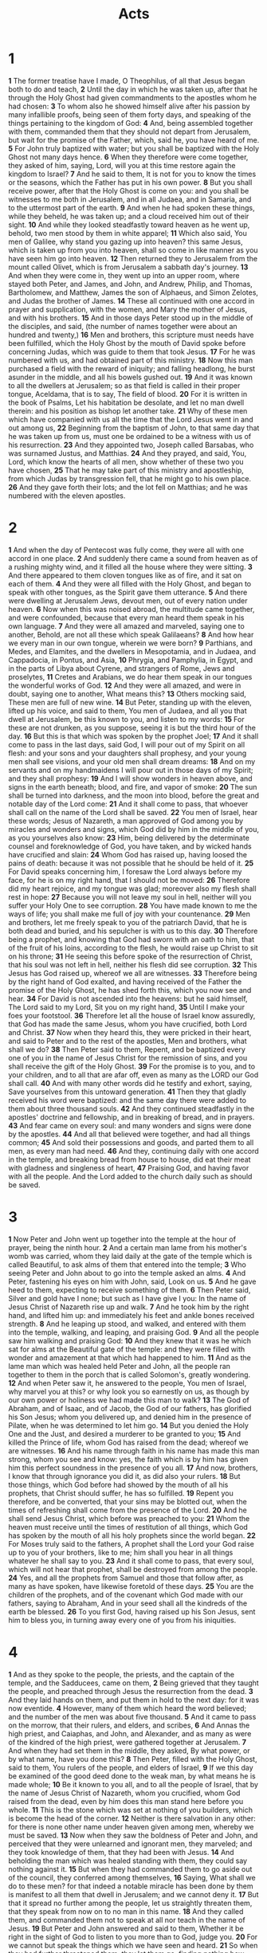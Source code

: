 #+title: Acts

* 1

*1* The former treatise have I made, O Theophilus, of all that Jesus began both to do and teach,
*2* Until the day in which he was taken up, after that he through the Holy Ghost had given commandments to the apostles whom he had chosen:
*3* To whom also he showed himself alive after his passion by many infallible proofs, being seen of them forty days, and speaking of the things pertaining to the kingdom of God:
*4* And, being assembled together with them, commanded them that they should not depart from Jerusalem, but wait for the promise of the Father, which, said he, you have heard of me.
*5* For John truly baptized with water; but you shall be baptized with the Holy Ghost not many days hence.
*6* When they therefore were come together, they asked of him, saying, Lord, will you at this time restore again the kingdom to Israel?
*7* And he said to them, It is not for you to know the times or the seasons, which the Father has put in his own power.
*8* But you shall receive power, after that the Holy Ghost is come on you: and you shall be witnesses to me both in Jerusalem, and in all Judaea, and in Samaria, and to the uttermost part of the earth.
*9* And when he had spoken these things, while they beheld, he was taken up; and a cloud received him out of their sight.
*10* And while they looked steadfastly toward heaven as he went up, behold, two men stood by them in white apparel;
*11* Which also said, You men of Galilee, why stand you gazing up into heaven? this same Jesus, which is taken up from you into heaven, shall so come in like manner as you have seen him go into heaven.
*12* Then returned they to Jerusalem from the mount called Olivet, which is from Jerusalem a sabbath day's journey.
*13* And when they were come in, they went up into an upper room, where stayed both Peter, and James, and John, and Andrew, Philip, and Thomas, Bartholomew, and Matthew, James the son of Alphaeus, and Simon Zelotes, and Judas the brother of James.
*14* These all continued with one accord in prayer and supplication, with the women, and Mary the mother of Jesus, and with his brothers.
*15* And in those days Peter stood up in the middle of the disciples, and said, (the number of names together were about an hundred and twenty,)
*16* Men and brothers, this scripture must needs have been fulfilled, which the Holy Ghost by the mouth of David spoke before concerning Judas, which was guide to them that took Jesus.
*17* For he was numbered with us, and had obtained part of this ministry.
*18* Now this man purchased a field with the reward of iniquity; and falling headlong, he burst asunder in the middle, and all his bowels gushed out.
*19* And it was known to all the dwellers at Jerusalem; so as that field is called in their proper tongue, Aceldama, that is to say, The field of blood.
*20* For it is written in the book of Psalms, Let his habitation be desolate, and let no man dwell therein: and his position as bishop let another take.
*21* Why of these men which have companied with us all the time that the Lord Jesus went in and out among us,
*22* Beginning from the baptism of John, to that same day that he was taken up from us, must one be ordained to be a witness with us of his resurrection.
*23* And they appointed two, Joseph called Barsabas, who was surnamed Justus, and Matthias.
*24* And they prayed, and said, You, Lord, which know the hearts of all men, show whether of these two you have chosen,
*25* That he may take part of this ministry and apostleship, from which Judas by transgression fell, that he might go to his own place.
*26* And they gave forth their lots; and the lot fell on Matthias; and he was numbered with the eleven apostles.
* 2
*1* And when the day of Pentecost was fully come, they were all with one accord in one place.
*2* And suddenly there came a sound from heaven as of a rushing mighty wind, and it filled all the house where they were sitting.
*3* And there appeared to them cloven tongues like as of fire, and it sat on each of them.
*4* And they were all filled with the Holy Ghost, and began to speak with other tongues, as the Spirit gave them utterance.
*5* And there were dwelling at Jerusalem Jews, devout men, out of every nation under heaven.
*6* Now when this was noised abroad, the multitude came together, and were confounded, because that every man heard them speak in his own language.
*7* And they were all amazed and marveled, saying one to another, Behold, are not all these which speak Galilaeans?
*8* And how hear we every man in our own tongue, wherein we were born?
*9* Parthians, and Medes, and Elamites, and the dwellers in Mesopotamia, and in Judaea, and Cappadocia, in Pontus, and Asia,
*10* Phrygia, and Pamphylia, in Egypt, and in the parts of Libya about Cyrene, and strangers of Rome, Jews and proselytes,
*11* Cretes and Arabians, we do hear them speak in our tongues the wonderful works of God.
*12* And they were all amazed, and were in doubt, saying one to another, What means this?
*13* Others mocking said, These men are full of new wine.
*14* But Peter, standing up with the eleven, lifted up his voice, and said to them, You men of Judaea, and all you that dwell at Jerusalem, be this known to you, and listen to my words:
*15* For these are not drunken, as you suppose, seeing it is but the third hour of the day.
*16* But this is that which was spoken by the prophet Joel;
*17* And it shall come to pass in the last days, said God, I will pour out of my Spirit on all flesh: and your sons and your daughters shall prophesy, and your young men shall see visions, and your old men shall dream dreams:
*18* And on my servants and on my handmaidens I will pour out in those days of my Spirit; and they shall prophesy:
*19* And I will show wonders in heaven above, and signs in the earth beneath; blood, and fire, and vapor of smoke:
*20* The sun shall be turned into darkness, and the moon into blood, before the great and notable day of the Lord come:
*21* And it shall come to pass, that whoever shall call on the name of the Lord shall be saved.
*22* You men of Israel, hear these words; Jesus of Nazareth, a man approved of God among you by miracles and wonders and signs, which God did by him in the middle of you, as you yourselves also know:
*23* Him, being delivered by the determinate counsel and foreknowledge of God, you have taken, and by wicked hands have crucified and slain:
*24* Whom God has raised up, having loosed the pains of death: because it was not possible that he should be held of it.
*25* For David speaks concerning him, I foresaw the Lord always before my face, for he is on my right hand, that I should not be moved:
*26* Therefore did my heart rejoice, and my tongue was glad; moreover also my flesh shall rest in hope:
*27* Because you will not leave my soul in hell, neither will you suffer your Holy One to see corruption.
*28* You have made known to me the ways of life; you shall make me full of joy with your countenance.
*29* Men and brothers, let me freely speak to you of the patriarch David, that he is both dead and buried, and his sepulcher is with us to this day.
*30* Therefore being a prophet, and knowing that God had sworn with an oath to him, that of the fruit of his loins, according to the flesh, he would raise up Christ to sit on his throne;
*31* He seeing this before spoke of the resurrection of Christ, that his soul was not left in hell, neither his flesh did see corruption.
*32* This Jesus has God raised up, whereof we all are witnesses.
*33* Therefore being by the right hand of God exalted, and having received of the Father the promise of the Holy Ghost, he has shed forth this, which you now see and hear.
*34* For David is not ascended into the heavens: but he said himself, The Lord said to my Lord, Sit you on my right hand,
*35* Until I make your foes your footstool.
*36* Therefore let all the house of Israel know assuredly, that God has made the same Jesus, whom you have crucified, both Lord and Christ.
*37* Now when they heard this, they were pricked in their heart, and said to Peter and to the rest of the apostles, Men and brothers, what shall we do?
*38* Then Peter said to them, Repent, and be baptized every one of you in the name of Jesus Christ for the remission of sins, and you shall receive the gift of the Holy Ghost.
*39* For the promise is to you, and to your children, and to all that are afar off, even as many as the LORD our God shall call.
*40* And with many other words did he testify and exhort, saying, Save yourselves from this untoward generation.
*41* Then they that gladly received his word were baptized: and the same day there were added to them about three thousand souls.
*42* And they continued steadfastly in the apostles' doctrine and fellowship, and in breaking of bread, and in prayers.
*43* And fear came on every soul: and many wonders and signs were done by the apostles.
*44* And all that believed were together, and had all things common;
*45* And sold their possessions and goods, and parted them to all men, as every man had need.
*46* And they, continuing daily with one accord in the temple, and breaking bread from house to house, did eat their meat with gladness and singleness of heart,
*47* Praising God, and having favor with all the people. And the Lord added to the church daily such as should be saved.
* 3
*1* Now Peter and John went up together into the temple at the hour of prayer, being the ninth hour.
*2* And a certain man lame from his mother's womb was carried, whom they laid daily at the gate of the temple which is called Beautiful, to ask alms of them that entered into the temple;
*3* Who seeing Peter and John about to go into the temple asked an alms.
*4* And Peter, fastening his eyes on him with John, said, Look on us.
*5* And he gave heed to them, expecting to receive something of them.
*6* Then Peter said, Silver and gold have I none; but such as I have give I you: In the name of Jesus Christ of Nazareth rise up and walk.
*7* And he took him by the right hand, and lifted him up: and immediately his feet and ankle bones received strength.
*8* And he leaping up stood, and walked, and entered with them into the temple, walking, and leaping, and praising God.
*9* And all the people saw him walking and praising God:
*10* And they knew that it was he which sat for alms at the Beautiful gate of the temple: and they were filled with wonder and amazement at that which had happened to him.
*11* And as the lame man which was healed held Peter and John, all the people ran together to them in the porch that is called Solomon's, greatly wondering.
*12* And when Peter saw it, he answered to the people, You men of Israel, why marvel you at this? or why look you so earnestly on us, as though by our own power or holiness we had made this man to walk?
*13* The God of Abraham, and of Isaac, and of Jacob, the God of our fathers, has glorified his Son Jesus; whom you delivered up, and denied him in the presence of Pilate, when he was determined to let him go.
*14* But you denied the Holy One and the Just, and desired a murderer to be granted to you;
*15* And killed the Prince of life, whom God has raised from the dead; whereof we are witnesses.
*16* And his name through faith in his name has made this man strong, whom you see and know: yes, the faith which is by him has given him this perfect soundness in the presence of you all.
*17* And now, brothers, I know that through ignorance you did it, as did also your rulers.
*18* But those things, which God before had showed by the mouth of all his prophets, that Christ should suffer, he has so fulfilled.
*19* Repent you therefore, and be converted, that your sins may be blotted out, when the times of refreshing shall come from the presence of the Lord.
*20* And he shall send Jesus Christ, which before was preached to you:
*21* Whom the heaven must receive until the times of restitution of all things, which God has spoken by the mouth of all his holy prophets since the world began.
*22* For Moses truly said to the fathers, A prophet shall the Lord your God raise up to you of your brothers, like to me; him shall you hear in all things whatever he shall say to you.
*23* And it shall come to pass, that every soul, which will not hear that prophet, shall be destroyed from among the people.
*24* Yes, and all the prophets from Samuel and those that follow after, as many as have spoken, have likewise foretold of these days.
*25* You are the children of the prophets, and of the covenant which God made with our fathers, saying to Abraham, And in your seed shall all the kindreds of the earth be blessed.
*26* To you first God, having raised up his Son Jesus, sent him to bless you, in turning away every one of you from his iniquities.
* 4
*1* And as they spoke to the people, the priests, and the captain of the temple, and the Sadducees, came on them,
*2* Being grieved that they taught the people, and preached through Jesus the resurrection from the dead.
*3* And they laid hands on them, and put them in hold to the next day: for it was now eventide.
*4* However, many of them which heard the word believed; and the number of the men was about five thousand.
*5* And it came to pass on the morrow, that their rulers, and elders, and scribes,
*6* And Annas the high priest, and Caiaphas, and John, and Alexander, and as many as were of the kindred of the high priest, were gathered together at Jerusalem.
*7* And when they had set them in the middle, they asked, By what power, or by what name, have you done this?
*8* Then Peter, filled with the Holy Ghost, said to them, You rulers of the people, and elders of Israel,
*9* If we this day be examined of the good deed done to the weak man, by what means he is made whole;
*10* Be it known to you all, and to all the people of Israel, that by the name of Jesus Christ of Nazareth, whom you crucified, whom God raised from the dead, even by him does this man stand here before you whole.
*11* This is the stone which was set at nothing of you builders, which is become the head of the corner.
*12* Neither is there salvation in any other: for there is none other name under heaven given among men, whereby we must be saved.
*13* Now when they saw the boldness of Peter and John, and perceived that they were unlearned and ignorant men, they marveled; and they took knowledge of them, that they had been with Jesus.
*14* And beholding the man which was healed standing with them, they could say nothing against it.
*15* But when they had commanded them to go aside out of the council, they conferred among themselves,
*16* Saying, What shall we do to these men? for that indeed a notable miracle has been done by them is manifest to all them that dwell in Jerusalem; and we cannot deny it.
*17* But that it spread no further among the people, let us straightly threaten them, that they speak from now on to no man in this name.
*18* And they called them, and commanded them not to speak at all nor teach in the name of Jesus.
*19* But Peter and John answered and said to them, Whether it be right in the sight of God to listen to you more than to God, judge you.
*20* For we cannot but speak the things which we have seen and heard.
*21* So when they had further threatened them, they let them go, finding nothing how they might punish them, because of the people: for all men glorified God for that which was done.
*22* For the man was above forty years old, on whom this miracle of healing was showed.
*23* And being let go, they went to their own company, and reported all that the chief priests and elders had said to them.
*24* And when they heard that, they lifted up their voice to God with one accord, and said, Lord, you are God, which have made heaven, and earth, and the sea, and all that in them is:
*25* Who by the mouth of your servant David have said, Why did the heathen rage, and the people imagine vain things?
*26* The kings of the earth stood up, and the rulers were gathered together against the Lord, and against his Christ.
*27* For of a truth against your holy child Jesus, whom you have anointed, both Herod, and Pontius Pilate, with the Gentiles, and the people of Israel, were gathered together,
*28* For to do whatever your hand and your counsel determined before to be done.
*29* And now, Lord, behold their threatenings: and grant to your servants, that with all boldness they may speak your word,
*30* By stretching forth your hand to heal; and that signs and wonders may be done by the name of your holy child Jesus.
*31* And when they had prayed, the place was shaken where they were assembled together; and they were all filled with the Holy Ghost, and they spoke the word of God with boldness.
*32* And the multitude of them that believed were of one heart and of one soul: neither said any of them that ought of the things which he possessed was his own; but they had all things common.
*33* And with great power gave the apostles witness of the resurrection of the Lord Jesus: and great grace was on them all.
*34* Neither was there any among them that lacked: for as many as were possessors of lands or houses sold them, and brought the prices of the things that were sold,
*35* And laid them down at the apostles' feet: and distribution was made to every man according as he had need.
*36* And Joses, who by the apostles was surnamed Barnabas, (which is, being interpreted, The son of consolation,) a Levite, and of the country of Cyprus,
*37* Having land, sold it, and brought the money, and laid it at the apostles' feet.
* 5
*1* But a certain man named Ananias, with Sapphira his wife, sold a possession,
*2* And kept back part of the price, his wife also being privy to it, and brought a certain part, and laid it at the apostles' feet.
*3* But Peter said, Ananias, why has Satan filled your heart to lie to the Holy Ghost, and to keep back part of the price of the land?
*4* Whiles it remained, was it not your own? and after it was sold, was it not in your own power? why have you conceived this thing in your heart?  you have not lied to men, but to God.
*5* And Ananias hearing these words fell down, and gave up the ghost: and great fear came on all them that heard these things.
*6* And the young men arose, wound him up, and carried him out, and buried him.
*7* And it was about the space of three hours after, when his wife, not knowing what was done, came in.
*8* And Peter answered to her, Tell me whether you sold the land for so much? And she said, Yes, for so much.
*9* Then Peter said to her, How is it that you have agreed together to tempt the Spirit of the Lord? behold, the feet of them which have buried your husband are at the door, and shall carry you out.
*10* Then fell she down straightway at his feet, and yielded up the ghost: and the young men came in, and found her dead, and, carrying her forth, buried her by her husband.
*11* And great fear came on all the church, and on as many as heard these things.
*12* And by the hands of the apostles were many signs and wonders worked among the people; (and they were all with one accord in Solomon's porch.
*13* And of the rest dared no man join himself to them: but the people magnified them.
*14* And believers were the more added to the Lord, multitudes both of men and women.)
*15* So that they brought forth the sick into the streets, and laid them on beds and couches, that at the least the shadow of Peter passing by might overshadow some of them.
*16* There came also a multitude out of the cities round about to Jerusalem, bringing sick folks, and them which were vexed with unclean spirits: and they were healed every one.
*17* Then the high priest rose up, and all they that were with him, (which is the sect of the Sadducees,) and were filled with indignation,
*18* And laid their hands on the apostles, and put them in the common prison.
*19* But the angel of the Lord by night opened the prison doors, and brought them forth, and said,
*20* Go, stand and speak in the temple to the people all the words of this life.
*21* And when they heard that, they entered into the temple early in the morning, and taught. But the high priest came, and they that were with him, and called the council together, and all the senate of the children of Israel, and sent to the prison to have them brought.
*22* But when the officers came, and found them not in the prison, they returned and told,
*23* Saying, The prison truly found we shut with all safety, and the keepers standing without before the doors: but when we had opened, we found no man within.
*24* Now when the high priest and the captain of the temple and the chief priests heard these things, they doubted of them whereunto this would grow.
*25* Then came one and told them, saying, Behold, the men whom you put in prison are standing in the temple, and teaching the people.
*26* Then went the captain with the officers, and brought them without violence: for they feared the people, lest they should have been stoned.
*27* And when they had brought them, they set them before the council: and the high priest asked them,
*28* Saying, Did not we straightly command you that you should not teach in this name? and, behold, you have filled Jerusalem with your doctrine, and intend to bring this man's blood on us.
*29* Then Peter and the other apostles answered and said, We ought to obey God rather than men.
*30* The God of our fathers raised up Jesus, whom you slew and hanged on a tree.
*31* Him has God exalted with his right hand to be a Prince and a Savior, for to give repentance to Israel, and forgiveness of sins.
*32* And we are his witnesses of these things; and so is also the Holy Ghost, whom God has given to them that obey him.
*33* When they heard that, they were cut to the heart, and took counsel to slay them.
*34* Then stood there up one in the council, a Pharisee, named Gamaliel, a doctor of the law, had in reputation among all the people, and commanded to put the apostles forth a little space;
*35* And said to them, You men of Israel, take heed to yourselves what you intend to do as touching these men.
*36* For before these days rose up Theudas, boasting himself to be somebody; to whom a number of men, about four hundred, joined themselves: who was slain; and all, as many as obeyed him, were scattered, and brought to nothing.
*37* After this man rose up Judas of Galilee in the days of the taxing, and drew away much people after him: he also perished; and all, even as many as obeyed him, were dispersed.
*38* And now I say to you, Refrain from these men, and let them alone: for if this counsel or this work be of men, it will come to nothing:
*39* But if it be of God, you cannot overthrow it; lest haply you be found even to fight against God.
*40* And to him they agreed: and when they had called the apostles, and beaten them, they commanded that they should not speak in the name of Jesus, and let them go.
*41* And they departed from the presence of the council, rejoicing that they were counted worthy to suffer shame for his name.
*42* And daily in the temple, and in every house, they ceased not to teach and preach Jesus Christ.
* 6
*1* And in those days, when the number of the disciples was multiplied, there arose a murmuring of the Grecians against the Hebrews, because their widows were neglected in the daily ministration.
*2* Then the twelve called the multitude of the disciples to them, and said, It is not reason that we should leave the word of God, and serve tables.
*3* Why, brothers, look you out among you seven men of honest report, full of the Holy Ghost and wisdom, whom we may appoint over this business.
*4* But we will give ourselves continually to prayer, and to the ministry of the word.
*5* And the saying pleased the whole multitude: and they chose Stephen, a man full of faith and of the Holy Ghost, and Philip, and Prochorus, and Nicanor, and Timon, and Parmenas, and Nicolas a proselyte of Antioch:
*6* Whom they set before the apostles: and when they had prayed, they laid their hands on them.
*7* And the word of God increased; and the number of the disciples multiplied in Jerusalem greatly; and a great company of the priests were obedient to the faith.
*8* And Stephen, full of faith and power, did great wonders and miracles among the people.
*9* Then there arose certain of the synagogue, which is called the synagogue of the Libertines, and Cyrenians, and Alexandrians, and of them of Cilicia and of Asia, disputing with Stephen.
*10* And they were not able to resist the wisdom and the spirit by which he spoke.
*11* Then they suborned men, which said, We have heard him speak blasphemous words against Moses, and against God.
*12* And they stirred up the people, and the elders, and the scribes, and came on him, and caught him, and brought him to the council,
*13* And set up false witnesses, which said, This man ceases not to speak blasphemous words against this holy place, and the law:
*14* For we have heard him say, that this Jesus of Nazareth shall destroy this place, and shall change the customs which Moses delivered us.
*15* And all that sat in the council, looking steadfastly on him, saw his face as it had been the face of an angel.
* 7
*1* Then said the high priest, Are these things so?
*2* And he said, Men, brothers, and fathers, listen; The God of glory appeared to our father Abraham, when he was in Mesopotamia, before he dwelled in Charran,
*3* And said to him, Get you out of your country, and from your kindred, and come into the land which I shall show you.
*4* Then came he out of the land of the Chaldaeans, and dwelled in Charran: and from there, when his father was dead, he removed him into this land, wherein you now dwell.
*5* And he gave him none inheritance in it, no, not so much as to set his foot on: yet he promised that he would give it to him for a possession, and to his seed after him, when as yet he had no child.
*6* And God spoke on this wise, That his seed should sojourn in a strange land; and that they should bring them into bondage, and entreat them evil four hundred years.
*7* And the nation to whom they shall be in bondage will I judge, said God: and after that shall they come forth, and serve me in this place.
*8* And he gave him the covenant of circumcision: and so Abraham begat Isaac, and circumcised him the eighth day; and Isaac begat Jacob; and Jacob begat the twelve patriarchs.
*9* And the patriarchs, moved with envy, sold Joseph into Egypt: but God was with him,
*10* And delivered him out of all his afflictions, and gave him favor and wisdom in the sight of Pharaoh king of Egypt; and he made him governor over Egypt and all his house.
*11* Now there came a dearth over all the land of Egypt and Chanaan, and great affliction: and our fathers found no sustenance.
*12* But when Jacob heard that there was corn in Egypt, he sent out our fathers first.
*13* And at the second time Joseph was made known to his brothers; and Joseph's kindred was made known to Pharaoh.
*14* Then sent Joseph, and called his father Jacob to him, and all his kindred, three score and fifteen souls.
*15* So Jacob went down into Egypt, and died, he, and our fathers,
*16* And were carried over into Sychem, and laid in the sepulcher that Abraham bought for a sum of money of the sons of Emmor the father of Sychem.
*17* But when the time of the promise drew near, which God had sworn to Abraham, the people grew and multiplied in Egypt,
*18* Till another king arose, which knew not Joseph.
*19* The same dealt subtly with our kindred, and evil entreated our fathers, so that they cast out their young children, to the end they might not live.
*20* In which time Moses was born, and was exceeding fair, and nourished up in his father's house three months:
*21* And when he was cast out, Pharaoh's daughter took him up, and nourished him for her own son.
*22* And Moses was learned in all the wisdom of the Egyptians, and was mighty in words and in deeds.
*23* And when he was full forty years old, it came into his heart to visit his brothers the children of Israel.
*24* And seeing one of them suffer wrong, he defended him, and avenged him that was oppressed, and smote the Egyptian:
*25* For he supposed his brothers would have understood how that God by his hand would deliver them: but they understood not.
*26* And the next day he showed himself to them as they strove, and would have set them at one again, saying, Sirs, you are brothers; why do you wrong one to another?
*27* But he that did his neighbor wrong thrust him away, saying, Who made you a ruler and a judge over us?
*28* Will you kill me, as you did the Egyptian yesterday?
*29* Then fled Moses at this saying, and was a stranger in the land of Madian, where he begat two sons.
*30* And when forty years were expired, there appeared to him in the wilderness of mount Sina an angel of the Lord in a flame of fire in a bush.
*31* When Moses saw it, he wondered at the sight: and as he drew near to behold it, the voice of the LORD came to him,
*32* Saying, I am the God of your fathers, the God of Abraham, and the God of Isaac, and the God of Jacob. Then Moses trembled, and dared not behold.
*33* Then said the Lord to him, Put off your shoes from your feet: for the place where you stand is holy ground.
*34* I have seen, I have seen the affliction of my people which is in Egypt, and I have heard their groaning, and am come down to deliver them. And now come, I will send you into Egypt.
*35* This Moses whom they refused, saying, Who made you a ruler and a judge? the same did God send to be a ruler and a deliverer by the hand of the angel which appeared to him in the bush.
*36* He brought them out, after that he had showed wonders and signs in the land of Egypt, and in the Red sea, and in the wilderness forty years.
*37* This is that Moses, which said to the children of Israel, A prophet shall the Lord your God raise up to you of your brothers, like to me; him shall you hear.
*38* This is he, that was in the church in the wilderness with the angel which spoke to him in the mount Sina, and with our fathers: who received the lively oracles to give to us:
*39* To whom our fathers would not obey, but thrust him from them, and in their hearts turned back again into Egypt,
*40* Saying to Aaron, Make us gods to go before us: for as for this Moses, which brought us out of the land of Egypt, we know not what is become of him.
*41* And they made a calf in those days, and offered sacrifice to the idol, and rejoiced in the works of their own hands.
*42* Then God turned, and gave them up to worship the host of heaven; as it is written in the book of the prophets, O you house of Israel, have you offered to me slain beasts and sacrifices by the space of forty years in the wilderness?
*43* Yes, you took up the tabernacle of Moloch, and the star of your god Remphan, figures which you made to worship them: and I will carry you away beyond Babylon.
*44* Our fathers had the tabernacle of witness in the wilderness, as he had appointed, speaking to Moses, that he should make it according to the fashion that he had seen.
*45* Which also our fathers that came after brought in with Jesus into the possession of the Gentiles, whom God drove out before the face of our fathers, to the days of David;
*46* Who found favor before God, and desired to find a tabernacle for the God of Jacob.
*47* But Solomon built him an house.
*48* However, the most High dwells not in temples made with hands; as said the prophet,
*49* Heaven is my throne, and earth is my footstool: what house will you build me? said the Lord: or what is the place of my rest?
*50* Has not my hand made all these things?
*51* You stiff necked and uncircumcised in heart and ears, you do always resist the Holy Ghost: as your fathers did, so do you.
*52* Which of the prophets have not your fathers persecuted? and they have slain them which showed before of the coming of the Just One; of whom you have been now the betrayers and murderers:
*53* Who have received the law by the disposition of angels, and have not kept it.
*54* When they heard these things, they were cut to the heart, and they gnashed on him with their teeth.
*55* But he, being full of the Holy Ghost, looked up steadfastly into heaven, and saw the glory of God, and Jesus standing on the right hand of God,
*56* And said, Behold, I see the heavens opened, and the Son of man standing on the right hand of God.
*57* Then they cried out with a loud voice, and stopped their ears, and ran on him with one accord,
*58* And cast him out of the city, and stoned him: and the witnesses laid down their clothes at a young man's feet, whose name was Saul.
*59* And they stoned Stephen, calling on God, and saying, Lord Jesus, receive my spirit.
*60* And he kneeled down, and cried with a loud voice, Lord, lay not this sin to their charge. And when he had said this, he fell asleep.
* 8
*1* And Saul was consenting to his death. And at that time there was a great persecution against the church which was at Jerusalem; and they were all scattered abroad throughout the regions of Judaea and Samaria, except the apostles.
*2* And devout men carried Stephen to his burial, and made great lamentation over him.
*3* As for Saul, he made havoc of the church, entering into every house, and haling men and women committed them to prison.
*4* Therefore they that were scattered abroad went every where preaching the word.
*5* Then Philip went down to the city of Samaria, and preached Christ to them.
*6* And the people with one accord gave heed to those things which Philip spoke, hearing and seeing the miracles which he did.
*7* For unclean spirits, crying with loud voice, came out of many that were possessed with them: and many taken with palsies, and that were lame, were healed.
*8* And there was great joy in that city.
*9* But there was a certain man, called Simon, which beforetime in the same city used sorcery, and bewitched the people of Samaria, giving out that himself was some great one:
*10* To whom they all gave heed, from the least to the greatest, saying, This man is the great power of God.
*11* And to him they had regard, because that of long time he had bewitched them with sorceries.
*12* But when they believed Philip preaching the things concerning the kingdom of God, and the name of Jesus Christ, they were baptized, both men and women.
*13* Then Simon himself believed also: and when he was baptized, he continued with Philip, and wondered, beholding the miracles and signs which were done.
*14* Now when the apostles which were at Jerusalem heard that Samaria had received the word of God, they sent to them Peter and John:
*15* Who, when they were come down, prayed for them, that they might receive the Holy Ghost:
*16* (For as yet he was fallen on none of them: only they were baptized in the name of the Lord Jesus.)
*17* Then laid they their hands on them, and they received the Holy Ghost.
*18* And when Simon saw that through laying on of the apostles' hands the Holy Ghost was given, he offered them money,
*19* Saying, Give me also this power, that on whomsoever I lay hands, he may receive the Holy Ghost.
*20* But Peter said to him, Your money perish with you, because you have thought that the gift of God may be purchased with money.
*21* You have neither part nor lot in this matter: for your heart is not right in the sight of God.
*22* Repent therefore of this your wickedness, and pray God, if perhaps the thought of your heart may be forgiven you.
*23* For I perceive that you are in the gall of bitterness, and in the bond of iniquity.
*24* Then answered Simon, and said, Pray you to the LORD for me, that none of these things which you have spoken come on me.
*25* And they, when they had testified and preached the word of the Lord, returned to Jerusalem, and preached the gospel in many villages of the Samaritans.
*26* And the angel of the Lord spoke to Philip, saying, Arise, and go toward the south to the way that goes down from Jerusalem to Gaza, which is desert.
*27* And he arose and went: and, behold, a man of Ethiopia, an eunuch of great authority under Candace queen of the Ethiopians, who had the charge of all her treasure, and had come to Jerusalem for to worship,
*28* Was returning, and sitting in his chariot read Esaias the prophet.
*29* Then the Spirit said to Philip, Go near, and join yourself to this chariot.
*30* And Philip ran thither to him, and heard him read the prophet Esaias, and said, Understand you what you read?
*31* And he said, How can I, except some man should guide me? And he desired Philip that he would come up and sit with him.
*32* The place of the scripture which he read was this, He was led as a sheep to the slaughter; and like a lamb dumb before his shearer, so opened he not his mouth:
*33* In his humiliation his judgment was taken away: and who shall declare his generation? for his life is taken from the earth.
*34* And the eunuch answered Philip, and said, I pray you, of whom speaks the prophet this? of himself, or of some other man?
*35* Then Philip opened his mouth, and began at the same scripture, and preached to him Jesus.
*36* And as they went on their way, they came to a certain water: and the eunuch said, See, here is water; what does hinder me to be baptized?
*37* And Philip said, If you believe with all your heart, you may.  And he answered and said, I believe that Jesus Christ is the Son of God.
*38* And he commanded the chariot to stand still: and they went down both into the water, both Philip and the eunuch; and he baptized him.
*39* And when they were come up out of the water, the Spirit of the Lord caught away Philip, that the eunuch saw him no more: and he went on his way rejoicing.
*40* But Philip was found at Azotus: and passing through he preached in all the cities, till he came to Caesarea.
* 9
*1* And Saul, yet breathing out threatenings and slaughter against the disciples of the Lord, went to the high priest,
*2* And desired of him letters to Damascus to the synagogues, that if he found any of this way, whether they were men or women, he might bring them bound to Jerusalem.
*3* And as he journeyed, he came near Damascus: and suddenly there shined round about him a light from heaven:
*4* And he fell to the earth, and heard a voice saying to him, Saul, Saul, why persecute you me?
*5* And he said, Who are you, Lord? And the Lord said, I am Jesus whom you persecute: it is hard for you to kick against the pricks.
*6* And he trembling and astonished said, Lord, what will you have me to do? And the Lord said to him, Arise, and go into the city, and it shall be told you what you must do.
*7* And the men which journeyed with him stood speechless, hearing a voice, but seeing no man.
*8* And Saul arose from the earth; and when his eyes were opened, he saw no man: but they led him by the hand, and brought him into Damascus.
*9* And he was three days without sight, and neither did eat nor drink.
*10* And there was a certain disciple at Damascus, named Ananias; and to him said the Lord in a vision, Ananias. And he said, Behold, I am here, Lord.
*11* And the Lord said to him, Arise, and go into the street which is called Straight, and inquire in the house of Judas for one called Saul, of Tarsus: for, behold, he prays,
*12* And has seen in a vision a man named Ananias coming in, and putting his hand on him, that he might receive his sight.
*13* Then Ananias answered, Lord, I have heard by many of this man, how much evil he has done to your saints at Jerusalem:
*14* And here he has authority from the chief priests to bind all that call on your name.
*15* But the Lord said to him, Go your way: for he is a chosen vessel to me, to bear my name before the Gentiles, and kings, and the children of Israel:
*16* For I will show him how great things he must suffer for my name's sake.
*17* And Ananias went his way, and entered into the house; and putting his hands on him said, Brother Saul, the Lord, even Jesus, that appeared to you in the way as you came, has sent me, that you might receive your sight, and be filled with the Holy Ghost.
*18* And immediately there fell from his eyes as it had been scales: and he received sight immediately, and arose, and was baptized.
*19* And when he had received meat, he was strengthened. Then was Saul certain days with the disciples which were at Damascus.
*20* And straightway he preached Christ in the synagogues, that he is the Son of God.
*21* But all that heard him were amazed, and said; Is not this he that destroyed them which called on this name in Jerusalem, and came here for that intent, that he might bring them bound to the chief priests?
*22* But Saul increased the more in strength, and confounded the Jews which dwelled at Damascus, proving that this is very Christ.
*23* And after that many days were fulfilled, the Jews took counsel to kill him:
*24* But their laying await was known of Saul. And they watched the gates day and night to kill him.
*25* Then the disciples took him by night, and let him down by the wall in a basket.
*26* And when Saul was come to Jerusalem, he assayed to join himself to the disciples: but they were all afraid of him, and believed not that he was a disciple.
*27* But Barnabas took him, and brought him to the apostles, and declared to them how he had seen the Lord in the way, and that he had spoken to him, and how he had preached boldly at Damascus in the name of Jesus.
*28* And he was with them coming in and going out at Jerusalem.
*29* And he spoke boldly in the name of the Lord Jesus, and disputed against the Grecians: but they went about to slay him.
*30* Which when the brothers knew, they brought him down to Caesarea, and sent him forth to Tarsus.
*31* Then had the churches rest throughout all Judaea and Galilee and Samaria, and were edified; and walking in the fear of the Lord, and in the comfort of the Holy Ghost, were multiplied.
*32* And it came to pass, as Peter passed throughout all quarters, he came down also to the saints which dwelled at Lydda.
*33* And there he found a certain man named Aeneas, which had kept his bed eight years, and was sick of the palsy.
*34* And Peter said to him, Aeneas, Jesus Christ makes you whole: arise, and make your bed. And he arose immediately.
*35* And all that dwelled at Lydda and Saron saw him, and turned to the Lord.
*36* Now there was at Joppa a certain disciple named Tabitha, which by interpretation is called Dorcas: this woman was full of good works and giving of alms which she did.
*37* And it came to pass in those days, that she was sick, and died: whom when they had washed, they laid her in an upper chamber.
*38* And for as much as Lydda was near to Joppa, and the disciples had heard that Peter was there, they sent to him two men, desiring him that he would not delay to come to them.
*39* Then Peter arose and went with them. When he was come, they brought him into the upper chamber: and all the widows stood by him weeping, and showing the coats and garments which Dorcas made, while she was with them.
*40* But Peter put them all forth, and kneeled down, and prayed; and turning him to the body said, Tabitha, arise. And she opened her eyes: and when she saw Peter, she sat up.
*41* And he gave her his hand, and lifted her up, and when he had called the saints and widows, presented her alive.
*42* And it was known throughout all Joppa; and many believed in the Lord.
*43* And it came to pass, that he tarried many days in Joppa with one Simon a tanner.
* 10
*1* There was a certain man in Caesarea called Cornelius, a centurion of the band called the Italian band,
*2* A devout man, and one that feared God with all his house, which gave much alms to the people, and prayed to God always.
*3* He saw in a vision evidently about the ninth hour of the day an angel of God coming in to him, and saying to him, Cornelius.
*4* And when he looked on him, he was afraid, and said, What is it, Lord?  And he said to him, Your prayers and your alms are come up for a memorial before God.
*5* And now send men to Joppa, and call for one Simon, whose surname is Peter:
*6* He lodges with one Simon a tanner, whose house is by the sea side: he shall tell you what you ought to do.
*7* And when the angel which spoke to Cornelius was departed, he called two of his household servants, and a devout soldier of them that waited on him continually;
*8* And when he had declared all these things to them, he sent them to Joppa.
*9* On the morrow, as they went on their journey, and drew near to the city, Peter went up on the housetop to pray about the sixth hour:
*10* And he became very hungry, and would have eaten: but while they made ready, he fell into a trance,
*11* And saw heaven opened, and a certain vessel descending on him, as it had been a great sheet knit at the four corners, and let down to the earth:
*12* Wherein were all manner of four footed beasts of the earth, and wild beasts, and creeping things, and fowls of the air.
*13* And there came a voice to him, Rise, Peter; kill, and eat.
*14* But Peter said, Not so, Lord; for I have never eaten any thing that is common or unclean.
*15* And the voice spoke to him again the second time, What God has cleansed, that call not you common.
*16* This was done thrice: and the vessel was received up again into heaven.
*17* Now while Peter doubted in himself what this vision which he had seen should mean, behold, the men which were sent from Cornelius had made enquiry for Simon's house, and stood before the gate,
*18* And called, and asked whether Simon, which was surnamed Peter, were lodged there.
*19* While Peter thought on the vision, the Spirit said to him, Behold, three men seek you.
*20* Arise therefore, and get you down, and go with them, doubting nothing: for I have sent them.
*21* Then Peter went down to the men which were sent to him from Cornelius; and said, Behold, I am he whom you seek: what is the cause why you are come?
*22* And they said, Cornelius the centurion, a just man, and one that fears God, and of good report among all the nation of the Jews, was warned from God by an holy angel to send for you into his house, and to hear words of you.
*23* Then called he them in, and lodged them. And on the morrow Peter went away with them, and certain brothers from Joppa accompanied him.
*24* And the morrow after they entered into Caesarea. And Cornelius waited for them, and he had called together his kinsmen and near friends.
*25* And as Peter was coming in, Cornelius met him, and fell down at his feet, and worshipped him.
*26* But Peter took him up, saying, Stand up; I myself also am a man.
*27* And as he talked with him, he went in, and found many that were come together.
*28* And he said to them, You know how that it is an unlawful thing for a man that is a Jew to keep company, or come to one of another nation; but God has showed me that I should not call any man common or unclean.
*29* Therefore came I to you without gainsaying, as soon as I was sent for: I ask therefore for what intent you have sent for me?
*30* And Cornelius said, Four days ago I was fasting until this hour; and at the ninth hour I prayed in my house, and, behold, a man stood before me in bright clothing,
*31* And said, Cornelius, your prayer is heard, and your alms are had in remembrance in the sight of God.
*32* Send therefore to Joppa, and call here Simon, whose surname is Peter; he is lodged in the house of one Simon a tanner by the sea side: who, when he comes, shall speak to you.
*33* Immediately therefore I sent to you; and you have well done that you are come. Now therefore are we all here present before God, to hear all things that are commanded you of God.
*34* Then Peter opened his mouth, and said, Of a truth I perceive that God is no respecter of persons:
*35* But in every nation he that fears him, and works righteousness, is accepted with him.
*36* The word which God sent to the children of Israel, preaching peace by Jesus Christ: (he is Lord of all:)
*37* That word, I say, you know, which was published throughout all Judaea, and began from Galilee, after the baptism which John preached;
*38* How God anointed Jesus of Nazareth with the Holy Ghost and with power: who went about doing good, and healing all that were oppressed of the devil; for God was with him.
*39* And we are witnesses of all things which he did both in the land of the Jews, and in Jerusalem; whom they slew and hanged on a tree:
*40* Him God raised up the third day, and showed him openly;
*41* Not to all the people, but to witnesses chosen before God, even to us, who did eat and drink with him after he rose from the dead.
*42* And he commanded us to preach to the people, and to testify that it is he which was ordained of God to be the Judge of quick and dead.
*43* To him give all the prophets witness, that through his name whoever believes in him shall receive remission of sins.
*44* While Peter yet spoke these words, the Holy Ghost fell on all them which heard the word.
*45* And they of the circumcision which believed were astonished, as many as came with Peter, because that on the Gentiles also was poured out the gift of the Holy Ghost.
*46* For they heard them speak with tongues, and magnify God. Then answered Peter,
*47* Can any man forbid water, that these should not be baptized, which have received the Holy Ghost as well as we?
*48* And he commanded them to be baptized in the name of the Lord. Then prayed they him to tarry certain days.
* 11
*1* And the apostles and brothers that were in Judaea heard that the Gentiles had also received the word of God.
*2* And when Peter was come up to Jerusalem, they that were of the circumcision contended with him,
*3* Saying, You went in to men uncircumcised, and did eat with them.
*4* But Peter rehearsed the matter from the beginning, and expounded it by order to them, saying,
*5* I was in the city of Joppa praying: and in a trance I saw a vision, A certain vessel descend, as it had been a great sheet, let down from heaven by four corners; and it came even to me:
*6* On the which when I had fastened my eyes, I considered, and saw four footed beasts of the earth, and wild beasts, and creeping things, and fowls of the air.
*7* And I heard a voice saying to me, Arise, Peter; slay and eat.
*8* But I said, Not so, Lord: for nothing common or unclean has at any time entered into my mouth.
*9* But the voice answered me again from heaven, What God has cleansed, that call not you common.
*10* And this was done three times: and all were drawn up again into heaven.
*11* And, behold, immediately there were three men already come to the house where I was, sent from Caesarea to me.
*12* And the Spirit bade me go with them, nothing doubting. Moreover these six brothers accompanied me, and we entered into the man's house:
*13* And he showed us how he had seen an angel in his house, which stood and said to him, Send men to Joppa, and call for Simon, whose surname is Peter;
*14* Who shall tell you words, whereby you and all your house shall be saved.
*15* And as I began to speak, the Holy Ghost fell on them, as on us at the beginning.
*16* Then remembered I the word of the Lord, how that he said, John indeed baptized with water; but you shall be baptized with the Holy Ghost.
*17* For as much then as God gave them the like gift as he did to us, who believed on the Lord Jesus Christ; what was I, that I could withstand God?
*18* When they heard these things, they held their peace, and glorified God, saying, Then has God also to the Gentiles granted repentance to life.
*19* Now they which were scattered abroad on the persecution that arose about Stephen traveled as far as Phenice, and Cyprus, and Antioch, preaching the word to none but to the Jews only.
*20* And some of them were men of Cyprus and Cyrene, which, when they were come to Antioch, spoke to the Grecians, preaching the LORD Jesus.
*21* And the hand of the Lord was with them: and a great number believed, and turned to the Lord.
*22* Then tidings of these things came to the ears of the church which was in Jerusalem: and they sent forth Barnabas, that he should go as far as Antioch.
*23* Who, when he came, and had seen the grace of God, was glad, and exhorted them all, that with purpose of heart they would hold to the Lord.
*24* For he was a good man, and full of the Holy Ghost and of faith: and much people was added to the Lord.
*25* Then departed Barnabas to Tarsus, for to seek Saul:
*26* And when he had found him, he brought him to Antioch. And it came to pass, that a whole year they assembled themselves with the church, and taught much people. And the disciples were called Christians first in Antioch.
*27* And in these days came prophets from Jerusalem to Antioch.
*28* And there stood up one of them named Agabus, and signified by the Spirit that there should be great dearth throughout all the world: which came to pass in the days of Claudius Caesar.
*29* Then the disciples, every man according to his ability, determined to send relief to the brothers which dwelled in Judaea:
*30* Which also they did, and sent it to the elders by the hands of Barnabas and Saul.
* 12
*1* Now about that time Herod the king stretched forth his hands to vex certain of the church.
*2* And he killed James the brother of John with the sword.
*3* And because he saw it pleased the Jews, he proceeded further to take Peter also. (Then were the days of unleavened bread.)
*4* And when he had apprehended him, he put him in prison, and delivered him to four squads of soldiers to keep him; intending after Easter to bring him forth to the people.
*5* Peter therefore was kept in prison: but prayer was made without ceasing of the church to God for him.
*6* And when Herod would have brought him forth, the same night Peter was sleeping between two soldiers, bound with two chains: and the keepers before the door kept the prison.
*7* And, behold, the angel of the Lord came on him, and a light shined in the prison: and he smote Peter on the side, and raised him up, saying, Arise up quickly. And his chains fell off from his hands.
*8* And the angel said to him, Gird yourself, and bind on your sandals.  And so he did. And he said to him, Cast your garment about you, and follow me.
*9* And he went out, and followed him; and knew not that it was true which was done by the angel; but thought he saw a vision.
*10* When they were past the first and the second ward, they came to the iron gate that leads to the city; which opened to them of his own accord: and they went out, and passed on through one street; and immediately the angel departed from him.
*11* And when Peter was come to himself, he said, Now I know of a surety, that the LORD has sent his angel, and has delivered me out of the hand of Herod, and from all the expectation of the people of the Jews.
*12* And when he had considered the thing, he came to the house of Mary the mother of John, whose surname was Mark; where many were gathered together praying.
*13* And as Peter knocked at the door of the gate, a damsel came to listen, named Rhoda.
*14* And when she knew Peter's voice, she opened not the gate for gladness, but ran in, and told how Peter stood before the gate.
*15* And they said to her, You are mad. But she constantly affirmed that it was even so. Then said they, It is his angel.
*16* But Peter continued knocking: and when they had opened the door, and saw him, they were astonished.
*17* But he, beckoning to them with the hand to hold their peace, declared to them how the Lord had brought him out of the prison. And he said, Go show these things to James, and to the brothers. And he departed, and went into another place.
*18* Now as soon as it was day, there was no small stir among the soldiers, what was become of Peter.
*19* And when Herod had sought for him, and found him not, he examined the keepers, and commanded that they should be put to death. And he went down from Judaea to Caesarea, and there stayed.
*20* And Herod was highly displeased with them of Tyre and Sidon: but they came with one accord to him, and, having made Blastus the king's chamberlain their friend, desired peace; because their country was nourished by the king's country.
*21* And on a set day Herod, arrayed in royal apparel, sat on his throne, and made an oration to them.
*22* And the people gave a shout, saying, It is the voice of a god, and not of a man.
*23* And immediately the angel of the Lord smote him, because he gave not God the glory: and he was eaten of worms, and gave up the ghost.
*24* But the word of God grew and multiplied.
*25* And Barnabas and Saul returned from Jerusalem, when they had fulfilled their ministry, and took with them John, whose surname was Mark.
* 13
*1* Now there were in the church that was at Antioch certain prophets and teachers; as Barnabas, and Simeon that was called Niger, and Lucius of Cyrene, and Manaen, which had been brought up with Herod the tetrarch, and Saul.
*2* As they ministered to the Lord, and fasted, the Holy Ghost said, Separate me Barnabas and Saul for the work whereunto I have called them.
*3* And when they had fasted and prayed, and laid their hands on them, they sent them away.
*4* So they, being sent forth by the Holy Ghost, departed to Seleucia; and from there they sailed to Cyprus.
*5* And when they were at Salamis, they preached the word of God in the synagogues of the Jews: and they had also John to their minister.
*6* And when they had gone through the isle to Paphos, they found a certain sorcerer, a false prophet, a Jew, whose name was Barjesus:
*7* Which was with the deputy of the country, Sergius Paulus, a prudent man; who called for Barnabas and Saul, and desired to hear the word of God.
*8* But Elymas the sorcerer (for so is his name by interpretation) withstood them, seeking to turn away the deputy from the faith.
*9* Then Saul, (who also is called Paul,) filled with the Holy Ghost, set his eyes on him.
*10* And said, O full of all subtlety and all mischief, you child of the devil, you enemy of all righteousness, will you not cease to pervert the right ways of the Lord?
*11* And now, behold, the hand of the Lord is on you, and you shall be blind, not seeing the sun for a season. And immediately there fell on him a mist and a darkness; and he went about seeking some to lead him by the hand.
*12* Then the deputy, when he saw what was done, believed, being astonished at the doctrine of the Lord.
*13* Now when Paul and his company loosed from Paphos, they came to Perga in Pamphylia: and John departing from them returned to Jerusalem.
*14* But when they departed from Perga, they came to Antioch in Pisidia, and went into the synagogue on the sabbath day, and sat down.
*15* And after the reading of the law and the prophets the rulers of the synagogue sent to them, saying, You men and brothers, if you have any word of exhortation for the people, say on.
*16* Then Paul stood up, and beckoning with his hand said, Men of Israel, and you that fear God, give audience.
*17* The God of this people of Israel chose our fathers, and exalted the people when they dwelled as strangers in the land of Egypt, and with an high arm brought he them out of it.
*18* And about the time of forty years suffered he their manners in the wilderness.
*19* And when he had destroyed seven nations in the land of Chanaan, he divided their land to them by lot.
*20* And after that he gave to them judges about the space of four hundred and fifty years, until Samuel the prophet.
*21* And afterward they desired a king: and God gave to them Saul the son of Cis, a man of the tribe of Benjamin, by the space of forty years.
*22* And when he had removed him, he raised up to them David to be their king; to whom also he gave their testimony, and said, I have found David the son of Jesse, a man after my own heart, which shall fulfill all my will.
*23* Of this man's seed has God according to his promise raised to Israel a Savior, Jesus:
*24* When John had first preached before his coming the baptism of repentance to all the people of Israel.
*25* And as John fulfilled his course, he said, Whom think you that I am?  I am not he. But, behold, there comes one after me, whose shoes of his feet I am not worthy to loose.
*26* Men and brothers, children of the stock of Abraham, and whoever among you fears God, to you is the word of this salvation sent.
*27* For they that dwell at Jerusalem, and their rulers, because they knew him not, nor yet the voices of the prophets which are read every sabbath day, they have fulfilled them in condemning him.
*28* And though they found no cause of death in him, yet desired they Pilate that he should be slain.
*29* And when they had fulfilled all that was written of him, they took him down from the tree, and laid him in a sepulcher.
*30* But God raised him from the dead:
*31* And he was seen many days of them which came up with him from Galilee to Jerusalem, who are his witnesses to the people.
*32* And we declare to you glad tidings, how that the promise which was made to the fathers,
*33* God has fulfilled the same to us their children, in that he has raised up Jesus again; as it is also written in the second psalm, You are my Son, this day have I begotten you.
*34* And as concerning that he raised him up from the dead, now no more to return to corruption, he said on this wise, I will give you the sure mercies of David.
*35* Why he said also in another psalm, You shall not suffer your Holy One to see corruption.
*36* For David, after he had served his own generation by the will of God, fell on sleep, and was laid to his fathers, and saw corruption:
*37* But he, whom God raised again, saw no corruption.
*38* Be it known to you therefore, men and brothers, that through this man is preached to you the forgiveness of sins:
*39* And by him all that believe are justified from all things, from which you could not be justified by the law of Moses.
*40* Beware therefore, lest that come on you, which is spoken of in the prophets;
*41* Behold, you despisers, and wonder, and perish: for I work a work in your days, a work which you shall in no wise believe, though a man declare it to you.
*42* And when the Jews were gone out of the synagogue, the Gentiles sought that these words might be preached to them the next sabbath.
*43* Now when the congregation was broken up, many of the Jews and religious proselytes followed Paul and Barnabas: who, speaking to them, persuaded them to continue in the grace of God.
*44* And the next sabbath day came almost the whole city together to hear the word of God.
*45* But when the Jews saw the multitudes, they were filled with envy, and spoke against those things which were spoken by Paul, contradicting and blaspheming.
*46* Then Paul and Barnabas waxed bold, and said, It was necessary that the word of God should first have been spoken to you: but seeing you put it from you, and judge yourselves unworthy of everlasting life, see, we turn to the Gentiles.
*47* For so has the Lord commanded us, saying, I have set you to be a light of the Gentiles, that you should be for salvation to the ends of the earth.
*48* And when the Gentiles heard this, they were glad, and glorified the word of the Lord: and as many as were ordained to eternal life believed.
*49* And the word of the Lord was published throughout all the region.
*50* But the Jews stirred up the devout and honorable women, and the chief men of the city, and raised persecution against Paul and Barnabas, and expelled them out of their coasts.
*51* But they shook off the dust of their feet against them, and came to Iconium.
*52* And the disciples were filled with joy, and with the Holy Ghost.
* 14
*1* And it came to pass in Iconium, that they went both together into the synagogue of the Jews, and so spoke, that a great multitude both of the Jews and also of the Greeks believed.
*2* But the unbelieving Jews stirred up the Gentiles, and made their minds evil affected against the brothers.
*3* Long time therefore stayed they speaking boldly in the Lord, which gave testimony to the word of his grace, and granted signs and wonders to be done by their hands.
*4* But the multitude of the city was divided: and part held with the Jews, and part with the apostles.
*5* And when there was an assault made both of the Gentiles, and also of the Jews with their rulers, to use them spitefully, and to stone them,
*6* They were ware of it, and fled to Lystra and Derbe, cities of Lycaonia, and to the region that lies round about:
*7* And there they preached the gospel.
*8* And there sat a certain man at Lystra, weak in his feet, being a cripple from his mother's womb, who never had walked:
*9* The same heard Paul speak: who steadfastly beholding him, and perceiving that he had faith to be healed,
*10* Said with a loud voice, Stand upright on your feet. And he leaped and walked.
*11* And when the people saw what Paul had done, they lifted up their voices, saying in the speech of Lycaonia, The gods are come down to us in the likeness of men.
*12* And they called Barnabas, Jupiter; and Paul, Mercurius, because he was the chief speaker.
*13* Then the priest of Jupiter, which was before their city, brought oxen and garlands to the gates, and would have done sacrifice with the people.
*14* Which when the apostles, Barnabas and Paul, heard of, they rent their clothes, and ran in among the people, crying out,
*15* And saying, Sirs, why do you these things? We also are men of like passions with you, and preach to you that you should turn from these vanities to the living God, which made heaven, and earth, and the sea, and all things that are therein:
*16* Who in times past suffered all nations to walk in their own ways.
*17* Nevertheless he left not himself without witness, in that he did good, and gave us rain from heaven, and fruitful seasons, filling our hearts with food and gladness.
*18* And with these sayings scarce restrained they the people, that they had not done sacrifice to them.
*19* And there came thither certain Jews from Antioch and Iconium, who persuaded the people, and having stoned Paul, drew him out of the city, supposing he had been dead.
*20* However,, as the disciples stood round about him, he rose up, and came into the city: and the next day he departed with Barnabas to Derbe.
*21* And when they had preached the gospel to that city, and had taught many, they returned again to Lystra, and to Iconium, and Antioch,
*22* Confirming the souls of the disciples, and exhorting them to continue in the faith, and that we must through much tribulation enter into the kingdom of God.
*23* And when they had ordained them elders in every church, and had prayed with fasting, they commended them to the Lord, on whom they believed.
*24* And after they had passed throughout Pisidia, they came to Pamphylia.
*25* And when they had preached the word in Perga, they went down into Attalia:
*26* And there sailed to Antioch, from where they had been recommended to the grace of God for the work which they fulfilled.
*27* And when they were come, and had gathered the church together, they rehearsed all that God had done with them, and how he had opened the door of faith to the Gentiles.
*28* And there they stayed long time with the disciples.
* 15
*1* And certain men which came down from Judaea taught the brothers, and said, Except you be circumcised after the manner of Moses, you cannot be saved.
*2* When therefore Paul and Barnabas had no small dissension and disputation with them, they determined that Paul and Barnabas, and certain other of them, should go up to Jerusalem to the apostles and elders about this question.
*3* And being brought on their way by the church, they passed through Phenice and Samaria, declaring the conversion of the Gentiles: and they caused great joy to all the brothers.
*4* And when they were come to Jerusalem, they were received of the church, and of the apostles and elders, and they declared all things that God had done with them.
*5* But there rose up certain of the sect of the Pharisees which believed, saying, That it was needful to circumcise them, and to command them to keep the law of Moses.
*6* And the apostles and elders came together for to consider of this matter.
*7* And when there had been much disputing, Peter rose up, and said to them, Men and brothers, you know how that a good while ago God made choice among us, that the Gentiles by my mouth should hear the word of the gospel, and believe.
*8* And God, which knows the hearts, bore them witness, giving them the Holy Ghost, even as he did to us;
*9* And put no difference between us and them, purifying their hearts by faith.
*10* Now therefore why tempt you God, to put a yoke on the neck of the disciples, which neither our fathers nor we were able to bear?
*11* But we believe that through the grace of the LORD Jesus Christ we shall be saved, even as they.
*12* Then all the multitude kept silence, and gave audience to Barnabas and Paul, declaring what miracles and wonders God had worked among the Gentiles by them.
*13* And after they had held their peace, James answered, saying, Men and brothers, listen to me:
*14* Simeon has declared how God at the first did visit the Gentiles, to take out of them a people for his name.
*15* And to this agree the words of the prophets; as it is written,
*16* After this I will return, and will build again the tabernacle of David, which is fallen down; and I will build again the ruins thereof, and I will set it up:
*17* That the residue of men might seek after the Lord, and all the Gentiles, on whom my name is called, said the Lord, who does all these things.
*18* Known to God are all his works from the beginning of the world.
*19* Why my sentence is, that we trouble not them, which from among the Gentiles are turned to God:
*20* But that we write to them, that they abstain from pollutions of idols, and from fornication, and from things strangled, and from blood.
*21* For Moses of old time has in every city them that preach him, being read in the synagogues every sabbath day.
*22* Then pleased it the apostles and elders with the whole church, to send chosen men of their own company to Antioch with Paul and Barnabas; namely, Judas surnamed Barsabas and Silas, chief men among the brothers:
*23* And they wrote letters by them after this manner; The apostles and elders and brothers send greeting to the brothers which are of the Gentiles in Antioch and Syria and Cilicia.
*24* For as much as we have heard, that certain which went out from us have troubled you with words, subverting your souls, saying, You must be circumcised, and keep the law: to whom we gave no such commandment:
*25* It seemed good to us, being assembled with one accord, to send chosen men to you with our beloved Barnabas and Paul,
*26* Men that have hazarded their lives for the name of our Lord Jesus Christ.
*27* We have sent therefore Judas and Silas, who shall also tell you the same things by mouth.
*28* For it seemed good to the Holy Ghost, and to us, to lay on you no greater burden than these necessary things;
*29* That you abstain from meats offered to idols, and from blood, and from things strangled, and from fornication: from which if you keep yourselves, you shall do well. Fare you well.
*30* So when they were dismissed, they came to Antioch: and when they had gathered the multitude together, they delivered the letter:
*31* Which when they had read, they rejoiced for the consolation.
*32* And Judas and Silas, being prophets also themselves, exhorted the brothers with many words, and confirmed them.
*33* And after they had tarried there a space, they were let go in peace from the brothers to the apostles.
*34* Notwithstanding it pleased Silas to abide there still.
*35* Paul also and Barnabas continued in Antioch, teaching and preaching the word of the Lord, with many others also.
*36* And some days after Paul said to Barnabas, Let us go again and visit our brothers in every city where we have preached the word of the LORD, and see how they do.
*37* And Barnabas determined to take with them John, whose surname was Mark.
*38* But Paul thought not good to take him with them, who departed from them from Pamphylia, and went not with them to the work.
*39* And the contention was so sharp between them, that they departed asunder one from the other: and so Barnabas took Mark, and sailed to Cyprus;
*40* And Paul chose Silas, and departed, being recommended by the brothers to the grace of God.
*41* And he went through Syria and Cilicia, confirming the churches.
* 16
*1* Then came he to Derbe and Lystra: and, behold, a certain disciple was there, named Timotheus, the son of a certain woman, which was a Jewess, and believed; but his father was a Greek:
*2* Which was well reported of by the brothers that were at Lystra and Iconium.
*3* Him would Paul have to go forth with him; and took and circumcised him because of the Jews which were in those quarters: for they knew all that his father was a Greek.
*4* And as they went through the cities, they delivered them the decrees for to keep, that were ordained of the apostles and elders which were at Jerusalem.
*5* And so were the churches established in the faith, and increased in number daily.
*6* Now when they had gone throughout Phrygia and the region of Galatia, and were forbidden of the Holy Ghost to preach the word in Asia,
*7* After they were come to Mysia, they assayed to go into Bithynia: but the Spirit suffered them not.
*8* And they passing by Mysia came down to Troas.
*9* And a vision appeared to Paul in the night; There stood a man of Macedonia, and prayed him, saying, Come over into Macedonia, and help us.
*10* And after he had seen the vision, immediately we endeavored to go into Macedonia, assuredly gathering that the Lord had called us for to preach the gospel to them.
*11* Therefore loosing from Troas, we came with a straight course to Samothracia, and the next day to Neapolis;
*12* And from there to Philippi, which is the chief city of that part of Macedonia, and a colony: and we were in that city abiding certain days.
*13* And on the sabbath we went out of the city by a river side, where prayer was wont to be made; and we sat down, and spoke to the women which resorted thither.
*14* And a certain woman named Lydia, a seller of purple, of the city of Thyatira, which worshipped God, heard us: whose heart the Lord opened, that she attended to the things which were spoken of Paul.
*15* And when she was baptized, and her household, she sought us, saying, If you have judged me to be faithful to the Lord, come into my house, and abide there. And she constrained us.
*16* And it came to pass, as we went to prayer, a certain damsel possessed with a spirit of divination met us, which brought her masters much gain by soothsaying:
*17* The same followed Paul and us, and cried, saying, These men are the servants of the most high God, which show to us the way of salvation.
*18* And this did she many days. But Paul, being grieved, turned and said to the spirit, I command you in the name of Jesus Christ to come out of her.  And he came out the same hour.
*19* And when her masters saw that the hope of their gains was gone, they caught Paul and Silas, and drew them into the marketplace to the rulers,
*20* And brought them to the magistrates, saying, These men, being Jews, do exceedingly trouble our city,
*21* And teach customs, which are not lawful for us to receive, neither to observe, being Romans.
*22* And the multitude rose up together against them: and the magistrates rent off their clothes, and commanded to beat them.
*23* And when they had laid many stripes on them, they cast them into prison, charging the jailor to keep them safely:
*24* Who, having received such a charge, thrust them into the inner prison, and made their feet fast in the stocks.
*25* And at midnight Paul and Silas prayed, and sang praises to God: and the prisoners heard them.
*26* And suddenly there was a great earthquake, so that the foundations of the prison were shaken: and immediately all the doors were opened, and every one's bands were loosed.
*27* And the keeper of the prison awaking out of his sleep, and seeing the prison doors open, he drew out his sword, and would have killed himself, supposing that the prisoners had been fled.
*28* But Paul cried with a loud voice, saying, Do yourself no harm: for we are all here.
*29* Then he called for a light, and sprang in, and came trembling, and fell down before Paul and Silas,
*30* And brought them out, and said, Sirs, what must I do to be saved?
*31* And they said, Believe on the Lord Jesus Christ, and you shall be saved, and your house.
*32* And they spoke to him the word of the Lord, and to all that were in his house.
*33* And he took them the same hour of the night, and washed their stripes; and was baptized, he and all his, straightway.
*34* And when he had brought them into his house, he set meat before them, and rejoiced, believing in God with all his house.
*35* And when it was day, the magistrates sent the sergeants, saying, Let those men go.
*36* And the keeper of the prison told this saying to Paul, The magistrates have sent to let you go: now therefore depart, and go in peace.
*37* But Paul said to them, They have beaten us openly uncondemned, being Romans, and have cast us into prison; and now do they thrust us out privately? no truly; but let them come themselves and fetch us out.
*38* And the sergeants told these words to the magistrates: and they feared, when they heard that they were Romans.
*39* And they came and sought them, and brought them out, and desired them to depart out of the city.
*40* And they went out of the prison, and entered into the house of Lydia: and when they had seen the brothers, they comforted them, and departed.
* 17
*1* Now when they had passed through Amphipolis and Apollonia, they came to Thessalonica, where was a synagogue of the Jews:
*2* And Paul, as his manner was, went in to them, and three sabbath days reasoned with them out of the scriptures,
*3* Opening and alleging, that Christ must needs have suffered, and risen again from the dead; and that this Jesus, whom I preach to you, is Christ.
*4* And some of them believed, and consorted with Paul and Silas; and of the devout Greeks a great multitude, and of the chief women not a few.
*5* But the Jews which believed not, moved with envy, took to them certain lewd fellows of the baser sort, and gathered a company, and set all the city on an uproar, and assaulted the house of Jason, and sought to bring them out to the people.
*6* And when they found them not, they drew Jason and certain brothers to the rulers of the city, crying, These that have turned the world upside down are come here also;
*7* Whom Jason has received: and these all do contrary to the decrees of Caesar, saying that there is another king, one Jesus.
*8* And they troubled the people and the rulers of the city, when they heard these things.
*9* And when they had taken security of Jason, and of the other, they let them go.
*10* And the brothers immediately sent away Paul and Silas by night to Berea: who coming thither went into the synagogue of the Jews.
*11* These were more noble than those in Thessalonica, in that they received the word with all readiness of mind, and searched the scriptures daily, whether those things were so.
*12* Therefore many of them believed; also of honorable women which were Greeks, and of men, not a few.
*13* But when the Jews of Thessalonica had knowledge that the word of God was preached of Paul at Berea, they came thither also, and stirred up the people.
*14* And then immediately the brothers sent away Paul to go as it were to the sea: but Silas and Timotheus stayed there still.
*15* And they that conducted Paul brought him to Athens: and receiving a commandment to Silas and Timotheus for to come to him with all speed, they departed.
*16* Now while Paul waited for them at Athens, his spirit was stirred in him, when he saw the city wholly given to idolatry.
*17* Therefore disputed he in the synagogue with the Jews, and with the devout persons, and in the market daily with them that met with him.
*18* Then certain philosophers of the Epicureans, and of the Stoicks, encountered him. And some said, What will this babbler say? other some, He seems to be a setter forth of strange gods: because he preached to them Jesus, and the resurrection.
*19* And they took him, and brought him to Areopagus, saying, May we know what this new doctrine, whereof you speak, is?
*20* For you bring certain strange things to our ears: we would know therefore what these things mean.
*21* (For all the Athenians and strangers which were there spent their time in nothing else, but either to tell, or to hear some new thing.)
*22* Then Paul stood in the middle of Mars' hill, and said, You men of Athens, I perceive that in all things you are too superstitious.
*23* For as I passed by, and beheld your devotions, I found an altar with this inscription, TO THE UNKNOWN GOD. Whom therefore you ignorantly worship, him declare I to you.
*24* God that made the world and all things therein, seeing that he is Lord of heaven and earth, dwells not in temples made with hands;
*25* Neither is worshipped with men's hands, as though he needed any thing, seeing he gives to all life, and breath, and all things;
*26* And has made of one blood all nations of men for to dwell on all the face of the earth, and has determined the times before appointed, and the bounds of their habitation;
*27* That they should seek the Lord, if haply they might feel after him, and find him, though he be not far from every one of us:
*28* For in him we live, and move, and have our being; as certain also of your own poets have said, For we are also his offspring.
*29* For as much then as we are the offspring of God, we ought not to think that the Godhead is like to gold, or silver, or stone, graven by are and man's device.
*30* And the times of this ignorance God winked at; but now commands all men every where to repent:
*31* Because he has appointed a day, in the which he will judge the world in righteousness by that man whom he has ordained; whereof he has given assurance to all men, in that he has raised him from the dead.
*32* And when they heard of the resurrection of the dead, some mocked: and others said, We will hear you again of this matter.
*33* So Paul departed from among them.
*34* However, certain men joined to him, and believed: among the which was Dionysius the Areopagite, and a woman named Damaris, and others with them.
* 18
*1* After these things Paul departed from Athens, and came to Corinth;
*2* And found a certain Jew named Aquila, born in Pontus, lately come from Italy, with his wife Priscilla; (because that Claudius had commanded all Jews to depart from Rome:) and came to them.
*3* And because he was of the same craft, he stayed with them, and worked: for by their occupation they were tentmakers.
*4* And he reasoned in the synagogue every sabbath, and persuaded the Jews and the Greeks.
*5* And when Silas and Timotheus were come from Macedonia, Paul was pressed in the spirit, and testified to the Jews that Jesus was Christ.
*6* And when they opposed themselves, and blasphemed, he shook his raiment, and said to them, Your blood be on your own heads; I am clean; from now on I will go to the Gentiles.
*7* And he departed there, and entered into a certain man's house, named Justus, one that worshipped God, whose house joined hard to the synagogue.
*8* And Crispus, the chief ruler of the synagogue, believed on the Lord with all his house; and many of the Corinthians hearing believed, and were baptized.
*9* Then spoke the Lord to Paul in the night by a vision, Be not afraid, but speak, and hold not your peace:
*10* For I am with you, and no man shall set on you to hurt you: for I have much people in this city.
*11* And he continued there a year and six months, teaching the word of God among them.
*12* And when Gallio was the deputy of Achaia, the Jews made insurrection with one accord against Paul, and brought him to the judgment seat,
*13* Saying, This fellow persuades men to worship God contrary to the law.
*14* And when Paul was now about to open his mouth, Gallio said to the Jews, If it were a matter of wrong or wicked lewdness, O you Jews, reason would that I should bear with you:
*15* But if it be a question of words and names, and of your law, look you to it; for I will be no judge of such matters.
*16* And he drove them from the judgment seat.
*17* Then all the Greeks took Sosthenes, the chief ruler of the synagogue, and beat him before the judgment seat. And Gallio cared for none of those things.
*18* And Paul after this tarried there yet a good while, and then took his leave of the brothers, and sailed there into Syria, and with him Priscilla and Aquila; having shorn his head in Cenchrea: for he had a vow.
*19* And he came to Ephesus, and left them there: but he himself entered into the synagogue, and reasoned with the Jews.
*20* When they desired him to tarry longer time with them, he consented not;
*21* But bade them farewell, saying, I must by all means keep this feast that comes in Jerusalem: but I will return again to you, if God will. And he sailed from Ephesus.
*22* And when he had landed at Caesarea, and gone up, and saluted the church, he went down to Antioch.
*23* And after he had spent some time there, he departed, and went over all the country of Galatia and Phrygia in order, strengthening all the disciples.
*24* And a certain Jew named Apollos, born at Alexandria, an eloquent man, and mighty in the scriptures, came to Ephesus.
*25* This man was instructed in the way of the Lord; and being fervent in the spirit, he spoke and taught diligently the things of the Lord, knowing only the baptism of John.
*26* And he began to speak boldly in the synagogue: whom when Aquila and Priscilla had heard, they took him to them, and expounded to him the way of God more perfectly.
*27* And when he was disposed to pass into Achaia, the brothers wrote, exhorting the disciples to receive him: who, when he was come, helped them much which had believed through grace:
*28* For he mightily convinced the Jews, and that publicly, showing by the scriptures that Jesus was Christ.
* 19
*1* And it came to pass, that, while Apollos was at Corinth, Paul having passed through the upper coasts came to Ephesus: and finding certain disciples,
*2* He said to them, Have you received the Holy Ghost since you believed?  And they said to him, We have not so much as heard whether there be any Holy Ghost.
*3* And he said to them, To what then were you baptized? And they said, To John's baptism.
*4* Then said Paul, John truly baptized with the baptism of repentance, saying to the people, that they should believe on him which should come after him, that is, on Christ Jesus.
*5* When they heard this, they were baptized in the name of the Lord Jesus.
*6* And when Paul had laid his hands on them, the Holy Ghost came on them; and they spoke with tongues, and prophesied.
*7* And all the men were about twelve.
*8* And he went into the synagogue, and spoke boldly for the space of three months, disputing and persuading the things concerning the kingdom of God.
*9* But when divers were hardened, and believed not, but spoke evil of that way before the multitude, he departed from them, and separated the disciples, disputing daily in the school of one Tyrannus.
*10* And this continued by the space of two years; so that all they which dwelled in Asia heard the word of the Lord Jesus, both Jews and Greeks.
*11* And God worked special miracles by the hands of Paul:
*12* So that from his body were brought to the sick handkerchiefs or aprons, and the diseases departed from them, and the evil spirits went out of them.
*13* Then certain of the vagabond Jews, exorcists, took on them to call over them which had evil spirits the name of the LORD Jesus, saying, We adjure you by Jesus whom Paul preaches.
*14* And there were seven sons of one Sceva, a Jew, and chief of the priests, which did so.
*15* And the evil spirit answered and said, Jesus I know, and Paul I know; but who are you?
*16* And the man in whom the evil spirit was leaped on them, and overcame them, and prevailed against them, so that they fled out of that house naked and wounded.
*17* And this was known to all the Jews and Greeks also dwelling at Ephesus; and fear fell on them all, and the name of the Lord Jesus was magnified.
*18* And many that believed came, and confessed, and showed their deeds.
*19* Many of them also which used curious arts brought their books together, and burned them before all men: and they counted the price of them, and found it fifty thousand pieces of silver.
*20* So mightily grew the word of God and prevailed.
*21* After these things were ended, Paul purposed in the spirit, when he had passed through Macedonia and Achaia, to go to Jerusalem, saying, After I have been there, I must also see Rome.
*22* So he sent into Macedonia two of them that ministered to him, Timotheus and Erastus; but he himself stayed in Asia for a season.
*23* And the same time there arose no small stir about that way.
*24* For a certain man named Demetrius, a silversmith, which made silver shrines for Diana, brought no small gain to the craftsmen;
*25* Whom he called together with the workmen of like occupation, and said, Sirs, you know that by this craft we have our wealth.
*26* Moreover you see and hear, that not alone at Ephesus, but almost throughout all Asia, this Paul has persuaded and turned away much people, saying that they be no gods, which are made with hands:
*27* So that not only this our craft is in danger to be set at nothing; but also that the temple of the great goddess Diana should be despised, and her magnificence should be destroyed, whom all Asia and the world worships.
*28* And when they heard these sayings, they were full of wrath, and cried out, saying, Great is Diana of the Ephesians.
*29* And the whole city was filled with confusion: and having caught Gaius and Aristarchus, men of Macedonia, Paul's companions in travel, they rushed with one accord into the theatre.
*30* And when Paul would have entered in to the people, the disciples suffered him not.
*31* And certain of the chief of Asia, which were his friends, sent to him, desiring him that he would not adventure himself into the theatre.
*32* Some therefore cried one thing, and some another: for the assembly was confused: and the more part knew not why they were come together.
*33* And they drew Alexander out of the multitude, the Jews putting him forward. And Alexander beckoned with the hand, and would have made his defense to the people.
*34* But when they knew that he was a Jew, all with one voice about the space of two hours cried out, Great is Diana of the Ephesians.
*35* And when the town cleark had appeased the people, he said, You men of Ephesus, what man is there that knows not how that the city of the Ephesians is a worshipper of the great goddess Diana, and of the image which fell down from Jupiter?
*36* Seeing then that these things cannot be spoken against, you ought to be quiet, and to do nothing rashly.
*37* For you have brought here these men, which are neither robbers of churches, nor yet blasphemers of your goddess.
*38* Why if Demetrius, and the craftsmen which are with him, have a matter against any man, the law is open, and there are deputies: let them accuse one another.
*39* But if you inquire any thing concerning other matters, it shall be determined in a lawful assembly.
*40* For we are in danger to be called in question for this day's uproar, there being no cause whereby we may give an account of this concourse.
*41* And when he had thus spoken, he dismissed the assembly.
* 20
*1* And after the uproar was ceased, Paul called to him the disciples, and embraced them, and departed for to go into Macedonia.
*2* And when he had gone over those parts, and had given them much exhortation, he came into Greece,
*3* And there stayed three months. And when the Jews laid wait for him, as he was about to sail into Syria, he purposed to return through Macedonia.
*4* And there accompanied him into Asia Sopater of Berea; and of the Thessalonians, Aristarchus and Secundus; and Gaius of Derbe, and Timotheus; and of Asia, Tychicus and Trophimus.
*5* These going before tarried for us at Troas.
*6* And we sailed away from Philippi after the days of unleavened bread, and came to them to Troas in five days; where we stayed seven days.
*7* And on the first day of the week, when the disciples came together to break bread, Paul preached to them, ready to depart on the morrow; and continued his speech until midnight.
*8* And there were many lights in the upper chamber, where they were gathered together.
*9* And there sat in a window a certain young man named Eutychus, being fallen into a deep sleep: and as Paul was long preaching, he sunk down with sleep, and fell down from the third loft, and was taken up dead.
*10* And Paul went down, and fell on him, and embracing him said, Trouble not yourselves; for his life is in him.
*11* When he therefore was come up again, and had broken bread, and eaten, and talked a long while, even till break of day, so he departed.
*12* And they brought the young man alive, and were not a little comforted.
*13* And we went before to ship, and sailed to Assos, there intending to take in Paul: for so had he appointed, minding himself to go afoot.
*14* And when he met with us at Assos, we took him in, and came to Mitylene.
*15* And we sailed there, and came the next day over against Chios; and the next day we arrived at Samos, and tarried at Trogyllium; and the next day we came to Miletus.
*16* For Paul had determined to sail by Ephesus, because he would not spend the time in Asia: for he hurried, if it were possible for him, to be at Jerusalem the day of Pentecost.
*17* And from Miletus he sent to Ephesus, and called the elders of the church.
*18* And when they were come to him, he said to them, You know, from the first day that I came into Asia, after what manner I have been with you at all seasons,
*19* Serving the LORD with all humility of mind, and with many tears, and temptations, which befell me by the lying in wait of the Jews:
*20* And how I kept back nothing that was profitable to you, but have showed you, and have taught you publicly, and from house to house,
*21* Testifying both to the Jews, and also to the Greeks, repentance toward God, and faith toward our Lord Jesus Christ.
*22* And now, behold, I go bound in the spirit to Jerusalem, not knowing the things that shall befall me there:
*23* Save that the Holy Ghost witnesses in every city, saying that bonds and afflictions abide me.
*24* But none of these things move me, neither count I my life dear to myself, so that I might finish my course with joy, and the ministry, which I have received of the Lord Jesus, to testify the gospel of the grace of God.
*25* And now, behold, I know that you all, among whom I have gone preaching the kingdom of God, shall see my face no more.
*26* Why I take you to record this day, that I am pure from the blood of all men.
*27* For I have not shunned to declare to you all the counsel of God.
*28* Take heed therefore to yourselves, and to all the flock, over the which the Holy Ghost has made you overseers, to feed the church of God, which he has purchased with his own blood.
*29* For I know this, that after my departing shall grievous wolves enter in among you, not sparing the flock.
*30* Also of your own selves shall men arise, speaking perverse things, to draw away disciples after them.
*31* Therefore watch, and remember, that by the space of three years I ceased not to warn every one night and day with tears.
*32* And now, brothers, I commend you to God, and to the word of his grace, which is able to build you up, and to give you an inheritance among all them which are sanctified.
*33* I have coveted no man's silver, or gold, or apparel.
*34* Yes, you yourselves know, that these hands have ministered to my necessities, and to them that were with me.
*35* I have showed you all things, how that so laboring you ought to support the weak, and to remember the words of the Lord Jesus, how he said, It is more blessed to give than to receive.
*36* And when he had thus spoken, he kneeled down, and prayed with them all.
*37* And they all wept sore, and fell on Paul's neck, and kissed him,
*38* Sorrowing most of all for the words which he spoke, that they should see his face no more. And they accompanied him to the ship.
* 21
*1* And it came to pass, that after we were gotten from them, and had launched, we came with a straight course to Coos, and the day following to Rhodes, and from there to Patara:
*2* And finding a ship sailing over to Phenicia, we went aboard, and set forth.
*3* Now when we had discovered Cyprus, we left it on the left hand, and sailed into Syria, and landed at Tyre: for there the ship was to unlade her burden.
*4* And finding disciples, we tarried there seven days: who said to Paul through the Spirit, that he should not go up to Jerusalem.
*5* And when we had accomplished those days, we departed and went our way; and they all brought us on our way, with wives and children, till we were out of the city: and we kneeled down on the shore, and prayed.
*6* And when we had taken our leave one of another, we took ship; and they returned home again.
*7* And when we had finished our course from Tyre, we came to Ptolemais, and saluted the brothers, and stayed with them one day.
*8* And the next day we that were of Paul's company departed, and came to Caesarea: and we entered into the house of Philip the evangelist, which was one of the seven; and stayed with him.
*9* And the same man had four daughters, virgins, which did prophesy.
*10* And as we tarried there many days, there came down from Judaea a certain prophet, named Agabus.
*11* And when he was come to us, he took Paul's girdle, and bound his own hands and feet, and said, Thus said the Holy Ghost, So shall the Jews at Jerusalem bind the man that ownes this girdle, and shall deliver him into the hands of the Gentiles.
*12* And when we heard these things, both we, and they of that place, sought him not to go up to Jerusalem.
*13* Then Paul answered, What mean you to weep and to break my heart?  for I am ready not to be bound only, but also to die at Jerusalem for the name of the Lord Jesus.
*14* And when he would not be persuaded, we ceased, saying, The will of the Lord be done.
*15* And after those days we took up our carriages, and went up to Jerusalem.
*16* There went with us also certain of the disciples of Caesarea, and brought with them one Mnason of Cyprus, an old disciple, with whom we should lodge.
*17* And when we were come to Jerusalem, the brothers received us gladly.
*18* And the day following Paul went in with us to James; and all the elders were present.
*19* And when he had saluted them, he declared particularly what things God had worked among the Gentiles by his ministry.
*20* And when they heard it, they glorified the Lord, and said to him, You see, brother, how many thousands of Jews there are which believe; and they are all zealous of the law:
*21* And they are informed of you, that you teach all the Jews which are among the Gentiles to forsake Moses, saying that they ought not to circumcise their children, neither to walk after the customs.
*22* What is it therefore? the multitude must needs come together: for they will hear that you are come.
*23* Do therefore this that we say to you: We have four men which have a vow on them;
*24* Them take, and purify yourself with them, and be at charges with them, that they may shave their heads: and all may know that those things, whereof they were informed concerning you, are nothing; but that you yourself also walk orderly, and keep the law.
*25* As touching the Gentiles which believe, we have written and concluded that they observe no such thing, save only that they keep themselves from things offered to idols, and from blood, and from strangled, and from fornication.
*26* Then Paul took the men, and the next day purifying himself with them entered into the temple, to signify the accomplishment of the days of purification, until that an offering should be offered for every one of them.
*27* And when the seven days were almost ended, the Jews which were of Asia, when they saw him in the temple, stirred up all the people, and laid hands on him,
*28* Crying out, Men of Israel, help: This is the man, that teaches all men every where against the people, and the law, and this place: and further brought Greeks also into the temple, and has polluted this holy place.
*29* (For they had seen before with him in the city Trophimus an Ephesian, whom they supposed that Paul had brought into the temple.)
*30* And all the city was moved, and the people ran together: and they took Paul, and drew him out of the temple: and immediately the doors were shut.
*31* And as they went about to kill him, tidings came to the chief captain of the band, that all Jerusalem was in an uproar.
*32* Who immediately took soldiers and centurions, and ran down to them: and when they saw the chief captain and the soldiers, they left beating of Paul.
*33* Then the chief captain came near, and took him, and commanded him to be bound with two chains; and demanded who he was, and what he had done.
*34* And some cried one thing, some another, among the multitude: and when he could not know the certainty for the tumult, he commanded him to be carried into the castle.
*35* And when he came on the stairs, so it was, that he was borne of the soldiers for the violence of the people.
*36* For the multitude of the people followed after, crying, Away with him.
*37* And as Paul was to be led into the castle, he said to the chief captain, May I speak to you? Who said, Can you speak Greek?
*38* Are not you that Egyptian, which before these days made an uproar, and led out into the wilderness four thousand men that were murderers?
*39* But Paul said, I am a man which am a Jew of Tarsus, a city in Cilicia, a citizen of no mean city: and, I beseech you, suffer me to speak to the people.
*40* And when he had given him license, Paul stood on the stairs, and beckoned with the hand to the people. And when there was made a great silence, he spoke to them in the Hebrew tongue, saying,
* 22
*1* Men, brothers, and fathers, hear you my defense which I make now to you.
*2* (And when they heard that he spoke in the Hebrew tongue to them, they kept the more silence: and he said,)
*3* I am truly a man which am a Jew, born in Tarsus, a city in Cilicia, yet brought up in this city at the feet of Gamaliel, and taught according to the perfect manner of the law of the fathers, and was zealous toward God, as you all are this day.
*4* And I persecuted this way to the death, binding and delivering into prisons both men and women.
*5* As also the high priest does bear me witness, and all the estate of the elders: from whom also I received letters to the brothers, and went to Damascus, to bring them which were there bound to Jerusalem, for to be punished.
*6* And it came to pass, that, as I made my journey, and was come near to Damascus about noon, suddenly there shone from heaven a great light round about me.
*7* And I fell to the ground, and heard a voice saying to me, Saul, Saul, why persecute you me?
*8* And I answered, Who are you, Lord? And he said to me, I am Jesus of Nazareth, whom you persecute.
*9* And they that were with me saw indeed the light, and were afraid; but they heard not the voice of him that spoke to me.
*10* And I said, What shall I do, LORD? And the Lord said to me, Arise, and go into Damascus; and there it shall be told you of all things which are appointed for you to do.
*11* And when I could not see for the glory of that light, being led by the hand of them that were with me, I came into Damascus.
*12* And one Ananias, a devout man according to the law, having a good report of all the Jews which dwelled there,
*13* Came to me, and stood, and said to me, Brother Saul, receive your sight. And the same hour I looked up on him.
*14* And he said, The God of our fathers has chosen you, that you should know his will, and see that Just One, and should hear the voice of his mouth.
*15* For you shall be his witness to all men of what you have seen and heard.
*16* And now why tarry you? arise, and be baptized, and wash away your sins, calling on the name of the Lord.
*17* And it came to pass, that, when I was come again to Jerusalem, even while I prayed in the temple, I was in a trance;
*18* And saw him saying to me, Make haste, and get you quickly out of Jerusalem: for they will not receive your testimony concerning me.
*19* And I said, Lord, they know that I imprisoned and beat in every synagogue them that believed on you:
*20* And when the blood of your martyr Stephen was shed, I also was standing by, and consenting to his death, and kept the raiment of them that slew him.
*21* And he said to me, Depart: for I will send you far hence to the Gentiles.
*22* And they gave him audience to this word, and then lifted up their voices, and said, Away with such a fellow from the earth: for it is not fit that he should live.
*23* And as they cried out, and cast off their clothes, and threw dust into the air,
*24* The chief captain commanded him to be brought into the castle, and bade that he should be examined by scourging; that he might know why they cried so against him.
*25* And as they bound him with thongs, Paul said to the centurion that stood by, Is it lawful for you to whip a man that is a Roman, and uncondemned?
*26* When the centurion heard that, he went and told the chief captain, saying, Take heed what you do: for this man is a Roman.
*27* Then the chief captain came, and said to him, Tell me, are you a Roman? He said, Yes.
*28* And the chief captain answered, With a great sum obtained I this freedom. And Paul said, But I was free born.
*29* Then straightway they departed from him which should have examined him: and the chief captain also was afraid, after he knew that he was a Roman, and because he had bound him.
*30* On the morrow, because he would have known the certainty why he was accused of the Jews, he loosed him from his bands, and commanded the chief priests and all their council to appear, and brought Paul down, and set him before them.
* 23
*1* And Paul, earnestly beholding the council, said, Men and brothers, I have lived in all good conscience before God until this day.
*2* And the high priest Ananias commanded them that stood by him to smite him on the mouth.
*3* Then said Paul to him, God shall smite you, you white washed wall: for sit you to judge me after the law, and command me to be smitten contrary to the law?
*4* And they that stood by said, Revile you God's high priest?
*5* Then said Paul, I knew not, brothers, that he was the high priest: for it is written, You shall not speak evil of the ruler of your people.
*6* But when Paul perceived that the one part were Sadducees, and the other Pharisees, he cried out in the council, Men and brothers, I am a Pharisee, the son of a Pharisee: of the hope and resurrection of the dead I am called in question.
*7* And when he had so said, there arose a dissension between the Pharisees and the Sadducees: and the multitude was divided.
*8* For the Sadducees say that there is no resurrection, neither angel, nor spirit: but the Pharisees confess both.
*9* And there arose a great cry: and the scribes that were of the Pharisees' part arose, and strove, saying, We find no evil in this man: but if a spirit or an angel has spoken to him, let us not fight against God.
*10* And when there arose a great dissension, the chief captain, fearing lest Paul should have been pulled in pieces of them, commanded the soldiers to go down, and to take him by force from among them, and to bring him into the castle.
*11* And the night following the Lord stood by him, and said, Be of good cheer, Paul: for as you have testified of me in Jerusalem, so must you bear witness also at Rome.
*12* And when it was day, certain of the Jews banded together, and bound themselves under a curse, saying that they would neither eat nor drink till they had killed Paul.
*13* And they were more than forty which had made this conspiracy.
*14* And they came to the chief priests and elders, and said, We have bound ourselves under a great curse, that we will eat nothing until we have slain Paul.
*15* Now therefore you with the council signify to the chief captain that he bring him down to you to morrow, as though you would inquire something more perfectly concerning him: and we, or ever he come near, are ready to kill him.
*16* And when Paul's sister's son heard of their lying in wait, he went and entered into the castle, and told Paul.
*17* Then Paul called one of the centurions to him, and said, Bring this young man to the chief captain: for he has a certain thing to tell him.
*18* So he took him, and brought him to the chief captain, and said, Paul the prisoner called me to him, and prayed me to bring this young man to you, who has something to say to you.
*19* Then the chief captain took him by the hand, and went with him aside privately, and asked him, What is that you have to tell me?
*20* And he said, The Jews have agreed to desire you that you would bring down Paul to morrow into the council, as though they would inquire somewhat of him more perfectly.
*21* But do not you yield to them: for there lie in wait for him of them more than forty men, which have bound themselves with an oath, that they will neither eat nor drink till they have killed him: and now are they ready, looking for a promise from you.
*22* So the chief captain then let the young man depart, and charged him, See you tell no man that you have showed these things to me.
*23* And he called to him two centurions, saying, Make ready two hundred soldiers to go to Caesarea, and horsemen three score and ten, and spearmen two hundred, at the third hour of the night;
*24* And provide them beasts, that they may set Paul on, and bring him safe to Felix the governor.
*25* And he wrote a letter after this manner:
*26* Claudius Lysias to the most excellent governor Felix sends greeting.
*27* This man was taken of the Jews, and should have been killed of them: then came I with an army, and rescued him, having understood that he was a Roman.
*28* And when I would have known the cause why they accused him, I brought him forth into their council:
*29* Whom I perceived to be accused of questions of their law, but to have nothing laid to his charge worthy of death or of bonds.
*30* And when it was told me how that the Jews laid wait for the man, I sent straightway to you, and gave commandment to his accusers also to say before you what they had against him. Farewell.
*31* Then the soldiers, as it was commanded them, took Paul, and brought him by night to Antipatris.
*32* On the morrow they left the horsemen to go with him, and returned to the castle:
*33* Who, when they came to Caesarea and delivered the letter to the governor, presented Paul also before him.
*34* And when the governor had read the letter, he asked of what province he was. And when he understood that he was of Cilicia;
*35* I will hear you, said he, when your accusers are also come. And he commanded him to be kept in Herod's judgment hall.
* 24
*1* And after five days Ananias the high priest descended with the elders, and with a certain orator named Tertullus, who informed the governor against Paul.
*2* And when he was called forth, Tertullus began to accuse him, saying, Seeing that by you we enjoy great quietness, and that very worthy deeds are done to this nation by your providence,
*3* We accept it always, and in all places, most noble Felix, with all thankfulness.
*4* Notwithstanding, that I be not further tedious to you, I pray you that you would hear us of your clemency a few words.
*5* For we have found this man a pestilent fellow, and a mover of sedition among all the Jews throughout the world, and a ringleader of the sect of the Nazarenes:
*6* Who also has gone about to profane the temple: whom we took, and would have judged according to our law.
*7* But the chief captain Lysias came on us, and with great violence took him away out of our hands,
*8* Commanding his accusers to come to you: by examining of whom yourself may take knowledge of all these things, whereof we accuse him.
*9* And the Jews also assented, saying that these things were so.
*10* Then Paul, after that the governor had beckoned to him to speak, answered, For as much as I know that you have been of many years a judge to this nation, I do the more cheerfully answer for myself:
*11* Because that you may understand, that there are yet but twelve days since I went up to Jerusalem for to worship.
*12* And they neither found me in the temple disputing with any man, neither raising up the people, neither in the synagogues, nor in the city:
*13* Neither can they prove the things whereof they now accuse me.
*14* But this I confess to you, that after the way which they call heresy, so worship I the God of my fathers, believing all things which are written in the law and in the prophets:
*15* And have hope toward God, which they themselves also allow, that there shall be a resurrection of the dead, both of the just and unjust.
*16* And herein do I exercise myself, to have always a conscience void to offense toward God, and toward men.
*17* Now after many years I came to bring alms to my nation, and offerings.
*18* Whereupon certain Jews from Asia found me purified in the temple, neither with multitude, nor with tumult.
*19* Who ought to have been here before you, and object, if they had ought against me.
*20* Or else let these same here say, if they have found any evil doing in me, while I stood before the council,
*21* Except it be for this one voice, that I cried standing among them, Touching the resurrection of the dead I am called in question by you this day.
*22* And when Felix heard these things, having more perfect knowledge of that way, he deferred them, and said, When Lysias the chief captain shall come down, I will know the uttermost of your matter.
*23* And he commanded a centurion to keep Paul, and to let him have liberty, and that he should forbid none of his acquaintance to minister or come to him.
*24* And after certain days, when Felix came with his wife Drusilla, which was a Jewess, he sent for Paul, and heard him concerning the faith in Christ.
*25* And as he reasoned of righteousness, temperance, and judgment to come, Felix trembled, and answered, Go your way for this time; when I have a convenient season, I will call for you.
*26* He hoped also that money should have been given him of Paul, that he might loose him: why he sent for him the oftener, and communed with him.
*27* But after two years Porcius Festus came into Felix' room: and Felix, willing to show the Jews a pleasure, left Paul bound.
* 25
*1* Now when Festus was come into the province, after three days he ascended from Caesarea to Jerusalem.
*2* Then the high priest and the chief of the Jews informed him against Paul, and sought him,
*3* And desired favor against him, that he would send for him to Jerusalem, laying wait in the way to kill him.
*4* But Festus answered, that Paul should be kept at Caesarea, and that he himself would depart shortly thither.
*5* Let them therefore, said he, which among you are able, go down with me, and accuse this man, if there be any wickedness in him.
*6* And when he had tarried among them more than ten days, he went down to Caesarea; and the next day sitting on the judgment seat commanded Paul to be brought.
*7* And when he was come, the Jews which came down from Jerusalem stood round about, and laid many and grievous complaints against Paul, which they could not prove.
*8* While he answered for himself, Neither against the law of the Jews, neither against the temple, nor yet against Caesar, have I offended any thing at all.
*9* But Festus, willing to do the Jews a pleasure, answered Paul, and said, Will you go up to Jerusalem, and there be judged of these things before me?
*10* Then said Paul, I stand at Caesar's judgment seat, where I ought to be judged: to the Jews have I done no wrong, as you very well know.
*11* For if I be an offender, or have committed any thing worthy of death, I refuse not to die: but if there be none of these things whereof these accuse me, no man may deliver me to them. I appeal to Caesar.
*12* Then Festus, when he had conferred with the council, answered, Have you appealed to Caesar? to Caesar shall you go.
*13* And after certain days king Agrippa and Bernice came to Caesarea to salute Festus.
*14* And when they had been there many days, Festus declared Paul's cause to the king, saying, There is a certain man left in bonds by Felix:
*15* About whom, when I was at Jerusalem, the chief priests and the elders of the Jews informed me, desiring to have judgment against him.
*16* To whom I answered, It is not the manner of the Romans to deliver any man to die, before that he which is accused have the accusers face to face, and have license to answer for himself concerning the crime laid against him.
*17* Therefore, when they were come here, without any delay on the morrow I sat on the judgment seat, and commanded the man to be brought forth.
*18* Against whom when the accusers stood up, they brought none accusation of such things as I supposed:
*19* But had certain questions against him of their own superstition, and of one Jesus, which was dead, whom Paul affirmed to be alive.
*20* And because I doubted of such manner of questions, I asked him whether he would go to Jerusalem, and there be judged of these matters.
*21* But when Paul had appealed to be reserved to the hearing of Augustus, I commanded him to be kept till I might send him to Caesar.
*22* Then Agrippa said to Festus, I would also hear the man myself. To morrow, said he, you shall hear him.
*23* And on the morrow, when Agrippa was come, and Bernice, with great pomp, and was entered into the place of hearing, with the chief captains, and principal men of the city, at Festus' commandment Paul was brought forth.
*24* And Festus said, King Agrippa, and all men which are here present with us, you see this man, about whom all the multitude of the Jews have dealt with me, both at Jerusalem, and also here, crying that he ought not to live any longer.
*25* But when I found that he had committed nothing worthy of death, and that he himself has appealed to Augustus, I have determined to send him.
*26* Of whom I have no certain thing to write to my lord. Why I have brought him forth before you, and specially before you, O king Agrippa, that, after examination had, I might have somewhat to write.
*27* For it seems to me unreasonable to send a prisoner, and not with to signify the crimes laid against him.
* 26
*1* Then Agrippa said to Paul, You are permitted to speak for yourself.  Then Paul stretched forth the hand, and answered for himself:
*2* I think myself happy, king Agrippa, because I shall answer for myself this day before you touching all the things whereof I am accused of the Jews:
*3* Especially because I know you to be expert in all customs and questions which are among the Jews: why I beseech you to hear me patiently.
*4* My manner of life from my youth, which was at the first among my own nation at Jerusalem, know all the Jews;
*5* Which knew me from the beginning, if they would testify, that after the most strait sect of our religion I lived a Pharisee.
*6* And now I stand and am judged for the hope of the promise made of God, to our fathers:
*7* To which promise our twelve tribes, instantly serving God day and night, hope to come. For which hope's sake, king Agrippa, I am accused of the Jews.
*8* Why should it be thought a thing incredible with you, that God should raise the dead?
*9* I truly thought with myself, that I ought to do many things contrary to the name of Jesus of Nazareth.
*10* Which thing I also did in Jerusalem: and many of the saints did I shut up in prison, having received authority from the chief priests; and when they were put to death, I gave my voice against them.
*11* And I punished them oft in every synagogue, and compelled them to blaspheme; and being exceedingly mad against them, I persecuted them even to strange cities.
*12* Whereupon as I went to Damascus with authority and commission from the chief priests,
*13* At midday, O king, I saw in the way a light from heaven, above the brightness of the sun, shining round about me and them which journeyed with me.
*14* And when we were all fallen to the earth, I heard a voice speaking to me, and saying in the Hebrew tongue, Saul, Saul, why persecute you me? it is hard for you to kick against the pricks.
*15* And I said, Who are you, Lord? And he said, I am Jesus whom you persecute.
*16* But rise, and stand on your feet: for I have appeared to you for this purpose, to make you a minister and a witness both of these things which you have seen, and of those things in the which I will appear to you;
*17* Delivering you from the people, and from the Gentiles, to whom now I send you,
*18* To open their eyes, and to turn them from darkness to light, and from the power of Satan to God, that they may receive forgiveness of sins, and inheritance among them which are sanctified by faith that is in me.
*19* Whereupon, O king Agrippa, I was not disobedient to the heavenly vision:
*20* But showed first to them of Damascus, and at Jerusalem, and throughout all the coasts of Judaea, and then to the Gentiles, that they should repent and turn to God, and do works meet for repentance.
*21* For these causes the Jews caught me in the temple, and went about to kill me.
*22* Having therefore obtained help of God, I continue to this day, witnessing both to small and great, saying none other things than those which the prophets and Moses did say should come:
*23* That Christ should suffer, and that he should be the first that should rise from the dead, and should show light to the people, and to the Gentiles.
*24* And as he thus spoke for himself, Festus said with a loud voice, Paul, you are beside yourself; much learning does make you mad.
*25* But he said, I am not mad, most noble Festus; but speak forth the words of truth and soberness.
*26* For the king knows of these things, before whom also I speak freely: for I am persuaded that none of these things are hidden from him; for this thing was not done in a corner.
*27* King Agrippa, believe you the prophets? I know that you believe.
*28* Then Agrippa said to Paul, Almost you persuade me to be a Christian.
*29* And Paul said, I would to God, that not only you, but also all that hear me this day, were both almost, and altogether such as I am, except these bonds.
*30* And when he had thus spoken, the king rose up, and the governor, and Bernice, and they that sat with them:
*31* And when they were gone aside, they talked between themselves, saying, This man does nothing worthy of death or of bonds.
*32* Then said Agrippa to Festus, This man might have been set at liberty, if he had not appealed to Caesar.
* 27
*1* And when it was determined that we should sail into Italy, they delivered Paul and certain other prisoners to one named Julius, a centurion of Augustus' band.
*2* And entering into a ship of Adramyttium, we launched, meaning to sail by the coasts of Asia; one Aristarchus, a Macedonian of Thessalonica, being with us.
*3* And the next day we touched at Sidon. And Julius courteously entreated Paul, and gave him liberty to go to his friends to refresh himself.
*4* And when we had launched from there, we sailed under Cyprus, because the winds were contrary.
*5* And when we had sailed over the sea of Cilicia and Pamphylia, we came to Myra, a city of Lycia.
*6* And there the centurion found a ship of Alexandria sailing into Italy; and he put us therein.
*7* And when we had sailed slowly many days, and scarce were come over against Cnidus, the wind not suffering us, we sailed under Crete, over against Salmone;
*8* And, hardly passing it, came to a place which is called The fair havens; near whereunto was the city of Lasea.
*9* Now when much time was spent, and when sailing was now dangerous, because the fast was now already past, Paul admonished them,
*10* And said to them, Sirs, I perceive that this voyage will be with hurt and much damage, not only of the lading and ship, but also of our lives.
*11* Nevertheless the centurion believed the master and the owner of the ship, more than those things which were spoken by Paul.
*12* And because the haven was not commodious to winter in, the more part advised to depart there also, if by any means they might attain to Phenice, and there to winter; which is an haven of Crete, and lies toward the south west and north west.
*13* And when the south wind blew softly, supposing that they had obtained their purpose, loosing there, they sailed close by Crete.
*14* But not long after there arose against it a tempestuous wind, called Euroclydon.
*15* And when the ship was caught, and could not bear up into the wind, we let her drive.
*16* And running under a certain island which is called Clauda, we had much work to come by the boat:
*17* Which when they had taken up, they used helps, under girding the ship; and, fearing lest they should fall into the quicksands, struck sail, and so were driven.
*18* And we being exceedingly tossed with a tempest, the next day they lightened the ship;
*19* And the third day we cast out with our own hands the tackling of the ship.
*20* And when neither sun nor stars in many days appeared, and no small tempest lay on us, all hope that we should be saved was then taken away.
*21* But after long abstinence Paul stood forth in the middle of them, and said, Sirs, you should have listened to me, and not have loosed from Crete, and to have gained this harm and loss.
*22* And now I exhort you to be of good cheer: for there shall be no loss of any man's life among you, but of the ship.
*23* For there stood by me this night the angel of God, whose I am, and whom I serve,
*24* Saying, Fear not, Paul; you must be brought before Caesar: and, see, God has given you all them that sail with you.
*25* Why, sirs, be of good cheer: for I believe God, that it shall be even as it was told me.
*26* However, we must be cast on a certain island.
*27* But when the fourteenth night was come, as we were driven up and down in Adria, about midnight the shipmen deemed that they drew near to some country;
*28* And sounded, and found it twenty fathoms: and when they had gone a little further, they sounded again, and found it fifteen fathoms.
*29* Then fearing lest we should have fallen on rocks, they cast four anchors out of the stern, and wished for the day.
*30* And as the shipmen were about to flee out of the ship, when they had let down the boat into the sea, under color as though they would have cast anchors out of the bow,
*31* Paul said to the centurion and to the soldiers, Except these abide in the ship, you cannot be saved.
*32* Then the soldiers cut off the ropes of the boat, and let her fall off.
*33* And while the day was coming on, Paul sought them all to take meat, saying, This day is the fourteenth day that you have tarried and continued fasting, having taken nothing.
*34* Why I pray you to take some meat: for this is for your health: for there shall not an hair fall from the head of any of you.
*35* And when he had thus spoken, he took bread, and gave thanks to God in presence of them all: and when he had broken it, he began to eat.
*36* Then were they all of good cheer, and they also took some meat.
*37* And we were in all in the ship two hundred three score and sixteen souls.
*38* And when they had eaten enough, they lightened the ship, and cast out the wheat into the sea.
*39* And when it was day, they knew not the land: but they discovered a certain creek with a shore, into the which they were minded, if it were possible, to thrust in the ship.
*40* And when they had taken up the anchors, they committed themselves to the sea, and loosed the rudder bands, and hoisted up the mainsail to the wind, and made toward shore.
*41* And falling into a place where two seas met, they ran the ship aground; and the forepart stuck fast, and remained unmovable, but the hinder part was broken with the violence of the waves.
*42* And the soldiers' counsel was to kill the prisoners, lest any of them should swim out, and escape.
*43* But the centurion, willing to save Paul, kept them from their purpose; and commanded that they which could swim should cast themselves first into the sea, and get to land:
*44* And the rest, some on boards, and some on broken pieces of the ship.  And so it came to pass, that they escaped all safe to land.
* 28
*1* And when they were escaped, then they knew that the island was called Melita.
*2* And the barbarous people showed us no little kindness: for they kindled a fire, and received us every one, because of the present rain, and because of the cold.
*3* And when Paul had gathered a bundle of sticks, and laid them on the fire, there came a viper out of the heat, and fastened on his hand.
*4* And when the barbarians saw the venomous beast hang on his hand, they said among themselves, No doubt this man is a murderer, whom, though he has escaped the sea, yet vengeance suffers not to live.
*5* And he shook off the beast into the fire, and felt no harm.
*6* However, they looked when he should have swollen, or fallen down dead suddenly: but after they had looked a great while, and saw no harm come to him, they changed their minds, and said that he was a god.
*7* In the same quarters were possessions of the chief man of the island, whose name was Publius; who received us, and lodged us three days courteously.
*8* And it came to pass, that the father of Publius lay sick of a fever and of a bloody flux: to whom Paul entered in, and prayed, and laid his hands on him, and healed him.
*9* So when this was done, others also, which had diseases in the island, came, and were healed:
*10* Who also honored us with many honors; and when we departed, they laded us with such things as were necessary.
*11* And after three months we departed in a ship of Alexandria, which had wintered in the isle, whose sign was Castor and Pollux.
*12* And landing at Syracuse, we tarried there three days.
*13* And from there we fetched a compass, and came to Rhegium: and after one day the south wind blew, and we came the next day to Puteoli:
*14* Where we found brothers, and were desired to tarry with them seven days: and so we went toward Rome.
*15* And from there, when the brothers heard of us, they came to meet us as far as Appii forum, and The three taverns: whom when Paul saw, he thanked God, and took courage.
*16* And when we came to Rome, the centurion delivered the prisoners to the captain of the guard: but Paul was suffered to dwell by himself with a soldier that kept him.
*17* And it came to pass, that after three days Paul called the chief of the Jews together: and when they were come together, he said to them, Men and brothers, though I have committed nothing against the people, or customs of our fathers, yet was I delivered prisoner from Jerusalem into the hands of the Romans.
*18* Who, when they had examined me, would have let me go, because there was no cause of death in me.
*19* But when the Jews spoke against it, I was constrained to appeal to Caesar; not that I had ought to accuse my nation of.
*20* For this cause therefore have I called for you, to see you, and to speak with you: because that for the hope of Israel I am bound with this chain.
*21* And they said to him, We neither received letters out of Judaea concerning you, neither any of the brothers that came showed or spoke any harm of you.
*22* But we desire to hear of you what you think: for as concerning this sect, we know that every where it is spoken against.
*23* And when they had appointed him a day, there came many to him into his lodging; to whom he expounded and testified the kingdom of God, persuading them concerning Jesus, both out of the law of Moses, and out of the prophets, from morning till evening.
*24* And some believed the things which were spoken, and some believed not.
*25* And when they agreed not among themselves, they departed, after that Paul had spoken one word, Well spoke the Holy Ghost by Esaias the prophet to our fathers,
*26* Saying, Go to this people, and say, Hearing you shall hear, and shall not understand; and seeing you shall see, and not perceive:
*27* For the heart of this people is waxed gross, and their ears are dull of hearing, and their eyes have they closed; lest they should see with their eyes, and hear with their ears, and understand with their heart, and should be converted, and I should heal them.
*28* Be it known therefore to you, that the salvation of God is sent to the Gentiles, and that they will hear it.
*29* And when he had said these words, the Jews departed, and had great reasoning among themselves.
*30* And Paul dwelled two whole years in his own hired house, and received all that came in to him,
*31* Preaching the kingdom of God, and teaching those things which concern the Lord Jesus Christ, with all confidence, no man forbidding him.
